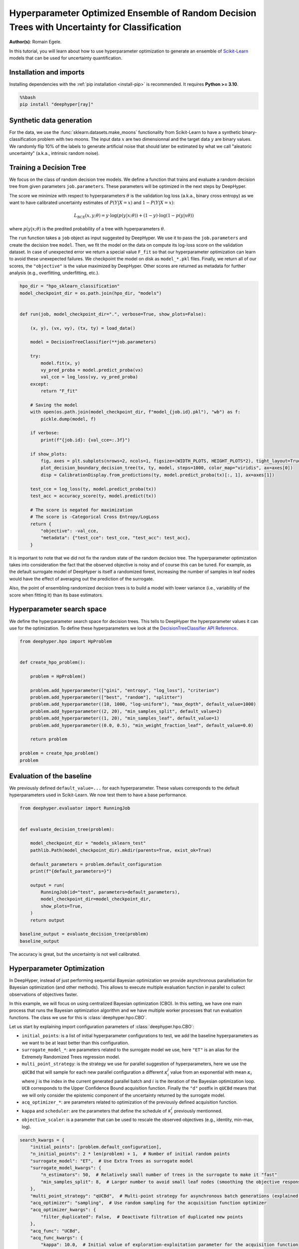 
.. DO NOT EDIT.
.. THIS FILE WAS AUTOMATICALLY GENERATED BY SPHINX-GALLERY.
.. TO MAKE CHANGES, EDIT THE SOURCE PYTHON FILE:
.. "examples/examples_uq/plot_hpo_tree_ensemble_uq_classification_sklearn.py"
.. LINE NUMBERS ARE GIVEN BELOW.

.. only:: html

    .. note::
        :class: sphx-glr-download-link-note

        :ref:`Go to the end <sphx_glr_download_examples_examples_uq_plot_hpo_tree_ensemble_uq_classification_sklearn.py>`
        to download the full example code.

.. rst-class:: sphx-glr-example-title

.. _sphx_glr_examples_examples_uq_plot_hpo_tree_ensemble_uq_classification_sklearn.py:


Hyperparameter Optimized Ensemble of Random Decision Trees with Uncertainty for Classification
==============================================================================================

**Author(s)**: Romain Egele.

In this tutorial, you will learn about how to use hyperparameter optimization to generate an ensemble of `Scikit-Learn <https://scikit-learn.org/stable/>`_ models that can be used for uncertainty quantification.

.. GENERATED FROM PYTHON SOURCE LINES 11-20

Installation and imports
------------------------

Installing dependencies with the :ref:`pip installation <install-pip>` is recommended. It requires **Python >= 3.10**.

.. code-block:: bash

    %%bash
    pip install "deephyper[ray]"

.. GENERATED FROM PYTHON SOURCE LINES 22-40

.. dropdown:: Code (Import statements)

    .. code-block:: Python


        import pathlib
        import pickle
        import os

        import matplotlib.pyplot as plt
        import numpy as np

        from sklearn.calibration import CalibrationDisplay
        from sklearn.datasets import make_moons
        from sklearn.metrics import log_loss, accuracy_score
        from sklearn.model_selection import train_test_split
        from sklearn.tree import DecisionTreeClassifier

        WIDTH_PLOTS = 8
        HEIGHT_PLOTS = WIDTH_PLOTS / 1.618








.. GENERATED FROM PYTHON SOURCE LINES 41-47

Synthetic data generation
-------------------------

For the data, we use the :func:`sklearn.datasets.make_moons` functionality from Scikit-Learn to have a synthetic binary-classification problem with two moons.
The input data :math:`x` are two dimensionnal and the target data :math:`y` are binary values.
We randomly flip 10% of the labels to generate artificial noise that should later be estimated by what we call "aleatoric uncertainty" (a.k.a., intrinsic random noise).

.. GENERATED FROM PYTHON SOURCE LINES 47-109

.. dropdown:: Code (Loading synthetic data)

    .. code-block:: Python


        def flip_binary_labels(y, ratio, random_state=None):
            """Increase the variance of P(Y|X) by ``ratio``"""
            y_flipped = np.zeros(np.shape(y))
            y_flipped[:] = y[:]
            rs = np.random.RandomState(random_state)
            idx = np.arange(len(y_flipped))
            idx = rs.choice(idx, size=int(ratio * len(y_flipped)), replace=False)
            y_flipped[idx] = 1 - y_flipped[idx]
            return y_flipped


        def load_data(noise=0.1, n=1_000, ratio_flipped=0.1, test_size=0.33, valid_size=0.33, random_state=42):
            rng = np.random.RandomState(random_state)
            max_int = np.iinfo(np.int32).max

            test_size = int(test_size * n)
            valid_size = int(valid_size * n)

            X, y = make_moons(n_samples=n, noise=noise, shuffle=True, random_state=rng.randint(max_int))
            X = X - np.mean(X, axis=0)

            y = flip_binary_labels(y, ratio=ratio_flipped, random_state=rng.randint(max_int))
            y = y.astype(np.int64)

            train_X, test_X, train_y, test_y = train_test_split(
                X, 
                y, 
                test_size=test_size,
                random_state=rng.randint(max_int),
                stratify=y,
            )

            train_X, valid_X, train_y, valid_y = train_test_split(
                train_X,
                train_y, 
                test_size=valid_size, 
                random_state=rng.randint(max_int), 
                stratify=train_y,
            )

            return (train_X, train_y), (valid_X, valid_y), (test_X, test_y)

        (x, y), (vx, vy), (tx, ty) = load_data()

        _ = plt.subplots(figsize=(WIDTH_PLOTS, HEIGHT_PLOTS), tight_layout=True)
        _ = plt.scatter(
            x[:, 0].reshape(-1), x[:, 1].reshape(-1), c=y, label="train", alpha=0.8
        )
        _ = plt.scatter(
            vx[:, 0].reshape(-1),
            vx[:, 1].reshape(-1),
            c=vy,
            marker="s",
            label="valid",
            alpha=0.8,
        )
        _ = plt.ylabel("$x1$", fontsize=12)
        _ = plt.xlabel("$x0$", fontsize=12)
        _ = plt.legend(loc="upper center", ncol=3, fontsize=12)




.. image-sg:: /examples/examples_uq/images/sphx_glr_plot_hpo_tree_ensemble_uq_classification_sklearn_001.png
   :alt: plot hpo tree ensemble uq classification sklearn
   :srcset: /examples/examples_uq/images/sphx_glr_plot_hpo_tree_ensemble_uq_classification_sklearn_001.png
   :class: sphx-glr-single-img





.. GENERATED FROM PYTHON SOURCE LINES 110-124

Training a Decision Tree
------------------------

We focus on the class of random decision tree models. 
We define a function that trains and evaluate a random decision tree from given parameters ``job.parameters``.
These parameters will be optimized in the next steps by DeepHyper.

The score we minimize with respect to hyperparameters :math:`\theta` is the validation log loss (a.k.a., binary cross entropy) as we want to have calibrated uncertainty estimates of :math:`P(Y|X=x)` and :math:`1-P(Y|X=x)`:

.. math::

    L_\text{BCE}(x, y;\theta) = y \cdot \log\left(p(y|x;\theta)\right) + (1 - y) \cdot \log\left(1 - p(y|x\theta)\right)

where :math:`p(y|x;\theta)` is the predited probability of a tree with hyperparameters :math:`\theta`.

.. GENERATED FROM PYTHON SOURCE LINES 124-152

.. dropdown:: Code (Plot decision boundary)

    .. code-block:: Python


        def plot_decision_boundary_decision_tree(dataset, labels, model, steps=1000, color_map="viridis", ax=None):
            color_map = plt.get_cmap(color_map)
            # Define region of interest by data limits
            xmin, xmax = dataset[:, 0].min() - 1, dataset[:, 0].max() + 1
            ymin, ymax = dataset[:, 1].min() - 1, dataset[:, 1].max() + 1
            x_span = np.linspace(xmin, xmax, steps)
            y_span = np.linspace(ymin, ymax, steps)
            xx, yy = np.meshgrid(x_span, y_span)

            # Make predictions across region of interest
            labels_predicted = model.predict_proba(np.c_[xx.ravel(), yy.ravel()])

            # Plot decision boundary in region of interest
            z = labels_predicted[:, 1].reshape(xx.shape)

            ax.contourf(xx, yy, z, cmap=color_map, alpha=0.5)

            # Get predicted labels on training data and plot
            ax.scatter(
                dataset[:, 0],
                dataset[:, 1],
                c=labels,
                # cmap=color_map,
                lw=0,
            )








.. GENERATED FROM PYTHON SOURCE LINES 153-159

The ``run`` function takes a ``job`` object as input suggested by DeepHyper.
We use it to pass the ``job.parameters`` and create the decision tree ``model``. 
Then, we fit the model on the data on compute its log-loss score on the validation dataset.
In case of unexpected error we return a special value ``F_fit`` so that our hyperparameter optimization can learn to avoid these unexepected failures.
We checkpoint the model on disk as ``model_*.pkl`` files.
Finally, we return all of our scores, the ``"objective"`` is the value maximized by DeepHyper. Other scores are returned as metadata for further analysis (e.g., overfitting, underfitting, etc.).

.. GENERATED FROM PYTHON SOURCE LINES 159-198

.. code-block:: Python

    hpo_dir = "hpo_sklearn_classification"
    model_checkpoint_dir = os.path.join(hpo_dir, "models")


    def run(job, model_checkpoint_dir=".", verbose=True, show_plots=False):

        (x, y), (vx, vy), (tx, ty) = load_data()

        model = DecisionTreeClassifier(**job.parameters)

        try:
            model.fit(x, y)
            vy_pred_proba = model.predict_proba(vx)
            val_cce = log_loss(vy, vy_pred_proba)
        except:
            return "F_fit"

        # Saving the model
        with open(os.path.join(model_checkpoint_dir, f"model_{job.id}.pkl"), "wb") as f:
            pickle.dump(model, f)

        if verbose:
            print(f"{job.id}: {val_cce=:.3f}")

        if show_plots:
            fig, axes = plt.subplots(nrows=2, ncols=1, figsize=(WIDTH_PLOTS, HEIGHT_PLOTS*2), tight_layout=True)
            plot_decision_boundary_decision_tree(tx, ty, model, steps=1000, color_map="viridis", ax=axes[0])
            disp = CalibrationDisplay.from_predictions(ty, model.predict_proba(tx)[:, 1], ax=axes[1])

        test_cce = log_loss(ty, model.predict_proba(tx))
        test_acc = accuracy_score(ty, model.predict(tx))

        # The score is negated for maximization
        # The score is -Categorical Cross Entropy/LogLoss
        return {
            "objective": -val_cce,
            "metadata": {"test_cce": test_cce, "test_acc": test_acc},
        }








.. GENERATED FROM PYTHON SOURCE LINES 199-204

It is important to note that we did not fix the random state of the random decision tree.
The hyperparameter optimization takes into consideration the fact that the observed objective is noisy and of course this can be tuned.
For example, as the default surrogate model of DeepHyper is itself a randomized forest, increasing the number of samples in leaf nodes would have the effect of averaging out the prediction of the surrogate.

Also, the point of ensembling randomized decision trees is to build a model with lower variance (i.e., variability of the score when fitting it) than its base estimators.

.. GENERATED FROM PYTHON SOURCE LINES 206-212

Hyperparameter search space
---------------------------

We define the hyperparameter search space for decision trees.
This tells to DeepHyper the hyperparameter values it can use for the optimization.
To define these hyperparameters we look at the `DecisionTreeClassifier API Reference <https://scikit-learn.org/stable/modules/generated/sklearn.tree.DecisionTreeClassifier.html>`_.

.. GENERATED FROM PYTHON SOURCE LINES 212-231

.. code-block:: Python

    from deephyper.hpo import HpProblem


    def create_hpo_problem():

        problem = HpProblem()

        problem.add_hyperparameter(["gini", "entropy", "log_loss"], "criterion")
        problem.add_hyperparameter(["best", "random"], "splitter")
        problem.add_hyperparameter((10, 1000, "log-uniform"), "max_depth", default_value=1000)
        problem.add_hyperparameter((2, 20), "min_samples_split", default_value=2)
        problem.add_hyperparameter((1, 20), "min_samples_leaf", default_value=1)
        problem.add_hyperparameter((0.0, 0.5), "min_weight_fraction_leaf", default_value=0.0)

        return problem

    problem = create_hpo_problem()
    problem





.. rst-class:: sphx-glr-script-out

 .. code-block:: none


    Configuration space object:
      Hyperparameters:
        criterion, Type: Categorical, Choices: {gini, entropy, log_loss}, Default: gini
        max_depth, Type: UniformInteger, Range: [10, 1000], Default: 1000, on log-scale
        min_samples_leaf, Type: UniformInteger, Range: [1, 20], Default: 1
        min_samples_split, Type: UniformInteger, Range: [2, 20], Default: 2
        min_weight_fraction_leaf, Type: UniformFloat, Range: [0.0, 0.5], Default: 0.0
        splitter, Type: Categorical, Choices: {best, random}, Default: best




.. GENERATED FROM PYTHON SOURCE LINES 232-236

Evaluation of the baseline
--------------------------

We previously defined ``default_value=...`` for each hyperparameter. These values corresponds to the default hyperparameters used in Scikit-Learn. We now test them to have a base performance.

.. GENERATED FROM PYTHON SOURCE LINES 236-257

.. code-block:: Python

    from deephyper.evaluator import RunningJob


    def evaluate_decision_tree(problem):

        model_checkpoint_dir = "models_sklearn_test"
        pathlib.Path(model_checkpoint_dir).mkdir(parents=True, exist_ok=True)

        default_parameters = problem.default_configuration
        print(f"{default_parameters=}")
    
        output = run(
            RunningJob(id="test", parameters=default_parameters),
            model_checkpoint_dir=model_checkpoint_dir,
            show_plots=True,
        )
        return output

    baseline_output = evaluate_decision_tree(problem)
    baseline_output




.. image-sg:: /examples/examples_uq/images/sphx_glr_plot_hpo_tree_ensemble_uq_classification_sklearn_002.png
   :alt: plot hpo tree ensemble uq classification sklearn
   :srcset: /examples/examples_uq/images/sphx_glr_plot_hpo_tree_ensemble_uq_classification_sklearn_002.png
   :class: sphx-glr-single-img


.. rst-class:: sphx-glr-script-out

 .. code-block:: none

    default_parameters={'criterion': 'gini', 'max_depth': 1000, 'min_samples_leaf': 1, 'min_samples_split': 2, 'min_weight_fraction_leaf': 0.0, 'splitter': 'best'}
    0.0: val_cce=6.772

    {'objective': -6.771837909470495, 'metadata': {'test_cce': 6.33494514111756, 'test_acc': 0.8242424242424242}}



.. GENERATED FROM PYTHON SOURCE LINES 258-259

The accuracy is great, but the uncertainty is not well calibrated.

.. GENERATED FROM PYTHON SOURCE LINES 261-280

Hyperparameter Optimization
---------------------------

In DeepHyper, instead of just performing sequential Bayesian optimization we provide asynchronous parallelisation for
Bayesian optimization (and other methods). This allows to execute multiple evaluation function in parallel to collect 
observations of objectives faster.

In this example, we will focus on using centralized Bayesian optimization (CBO). In this setting, we have one main process that runs the
Bayesian optimization algorithm and we have multiple worker processes that run evaluation functions. The class we use for this is
:class:`deephyper.hpo.CBO`.

Let us start by explaining import configuration parameters of :class:`deephyper.hpo.CBO`:

- ``initial_points``: is a list of initial hyperparameter configurations to test, we add the baseline hyperparameters as we want to be at least better than this configuration.
- ``surrogate_model_*``: are parameters related to the surrogate model we use, here ``"ET"`` is an alias for the Extremely Randomized Trees regression model.
- ``multi_point_strategy``: is the strategy we use for parallel suggestion of hyperparameters, here we use the ``qUCBd`` that will sample for each new parallel configuration a different :math:`\kappa^j_i` value from an exponential with mean :math:`\kappa_i` where :math:`j` is the index in the current generated parallel batch and :math:`i` is the iteration of the Bayesian optimization loop. ``UCB`` corresponds to the Upper Confidence Bound acquisition function. Finally the ``"d"`` postfix in ``qUCBd`` means that we will only consider the epistemic component of the uncertainty returned by the surrogate model.
- ``acq_optimizer_*``: are parameters related to optimization of the previously defined acquisition function.
- ``kappa`` and ``scheduler``: are the parameters that define the schedule of :math:`\kappa^j_i` previously mentionned.
- ``objective_scaler``: is a parameter that can be used to rescale the observed objectives (e.g., identity, min-max, log).

.. GENERATED FROM PYTHON SOURCE LINES 280-306

.. code-block:: Python

    search_kwargs = {
        "initial_points": [problem.default_configuration],
        "n_initial_points": 2 * len(problem) + 1,  # Number of initial random points
        "surrogate_model": "ET",  # Use Extra Trees as surrogate model
        "surrogate_model_kwargs": {
            "n_estimators": 50,  # Relatively small number of trees in the surrogate to make it "fast"
            "min_samples_split": 8,  # Larger number to avoid small leaf nodes (smoothing the objective response)
        },
        "multi_point_strategy": "qUCBd",  # Multi-point strategy for asynchronous batch generations (explained later)
        "acq_optimizer": "sampling",  # Use random sampling for the acquisition function optimizer
        "acq_optimizer_kwargs": {
            "filter_duplicated": False,  # Deactivate filtration of duplicated new points
        },
        "acq_func": "UCBd",
        "acq_func_kwargs": {
            "kappa": 10.0,  # Initial value of exploration-exploitation parameter for the acquisition function
            "scheduler": {  # Scheduler for the exploration-exploitation parameter "kappa"
                "type": "periodic-exp-decay",  # Periodic exponential decay
                "period": 50,  # Period over which the decay is applied. It is useful to escape local solutions.
                "kappa_final": 0.001,  # Value of kappa at the end of each "period"
            },
        },
        "objective_scaler": "identity",
        "random_state": 42,  # Random seed
    }








.. GENERATED FROM PYTHON SOURCE LINES 307-308

Then we can run the optimization.

.. GENERATED FROM PYTHON SOURCE LINES 308-342

.. code-block:: Python


    from deephyper.hpo import CBO
    from deephyper.evaluator import Evaluator
    from deephyper.evaluator.callback import TqdmCallback


    def run_hpo(problem):

        pathlib.Path(model_checkpoint_dir).mkdir(parents=True, exist_ok=True)

        evaluator = Evaluator.create(
            run,
            method="ray",
            method_kwargs={
                "num_cpus_per_task": 1,
                "run_function_kwargs": {
                    "model_checkpoint_dir": model_checkpoint_dir,
                    "verbose": False,
                },
                "callbacks": [TqdmCallback()]
            },
        )
        search = CBO(
            problem,
            log_dir=hpo_dir,
            **search_kwargs,
        )

        results = search.search(evaluator, max_evals=1_000)

        return results

    results = run_hpo(problem)





.. rst-class:: sphx-glr-script-out

 .. code-block:: none

    2025-08-18 15:31:34,448 INFO worker.py:1852 -- Started a local Ray instance.
      0%|          | 0/1000 [00:00<?, ?it/s]      0%|          | 1/1000 [00:00<00:00, 1485.76it/s, failures=0, objective=-0.652]      0%|          | 2/1000 [00:00<00:11, 90.29it/s, failures=0, objective=-0.524]        0%|          | 3/1000 [00:00<00:08, 111.90it/s, failures=0, objective=-0.482]      0%|          | 4/1000 [00:00<00:10, 96.36it/s, failures=0, objective=-0.482]       0%|          | 5/1000 [00:00<00:08, 111.18it/s, failures=0, objective=-0.482]      1%|          | 6/1000 [00:00<00:07, 125.55it/s, failures=0, objective=-0.482]      1%|          | 7/1000 [00:00<00:08, 114.48it/s, failures=0, objective=-0.482]      1%|          | 8/1000 [00:00<00:07, 126.78it/s, failures=0, objective=-0.482]      1%|          | 9/1000 [00:00<00:07, 138.85it/s, failures=0, objective=-0.482]      1%|          | 10/1000 [00:00<00:06, 150.26it/s, failures=0, objective=-0.482]      1%|          | 11/1000 [00:00<00:07, 134.15it/s, failures=0, objective=-0.418]      1%|          | 12/1000 [00:00<00:06, 142.97it/s, failures=0, objective=-0.418]      1%|▏         | 13/1000 [00:00<00:06, 151.61it/s, failures=0, objective=-0.418]      1%|▏         | 14/1000 [00:00<00:13, 71.83it/s, failures=0, objective=-0.418]       1%|▏         | 14/1000 [00:00<00:13, 71.83it/s, failures=0, objective=-0.418]      2%|▏         | 15/1000 [00:00<00:13, 71.83it/s, failures=0, objective=-0.418]      2%|▏         | 16/1000 [00:00<00:13, 71.83it/s, failures=0, objective=-0.418]      2%|▏         | 17/1000 [00:00<00:13, 71.83it/s, failures=0, objective=-0.418]      2%|▏         | 18/1000 [00:00<00:13, 71.83it/s, failures=0, objective=-0.418]      2%|▏         | 19/1000 [00:00<00:13, 71.83it/s, failures=0, objective=-0.418]      2%|▏         | 20/1000 [00:00<00:13, 71.83it/s, failures=0, objective=-0.416]      2%|▏         | 21/1000 [00:00<00:13, 71.83it/s, failures=0, objective=-0.416]      2%|▏         | 22/1000 [00:00<00:14, 68.07it/s, failures=0, objective=-0.416]      2%|▏         | 22/1000 [00:00<00:14, 68.07it/s, failures=0, objective=-0.416]      2%|▏         | 23/1000 [00:00<00:14, 68.07it/s, failures=0, objective=-0.416]      2%|▏         | 24/1000 [00:00<00:14, 68.07it/s, failures=0, objective=-0.416]      2%|▎         | 25/1000 [00:00<00:14, 68.07it/s, failures=0, objective=-0.416]      3%|▎         | 26/1000 [00:00<00:14, 68.07it/s, failures=0, objective=-0.416]      3%|▎         | 27/1000 [00:00<00:14, 68.07it/s, failures=0, objective=-0.416]      3%|▎         | 28/1000 [00:00<00:14, 68.07it/s, failures=0, objective=-0.416]      3%|▎         | 29/1000 [00:00<00:14, 68.07it/s, failures=0, objective=-0.416]      3%|▎         | 30/1000 [00:00<00:14, 66.13it/s, failures=0, objective=-0.416]      3%|▎         | 30/1000 [00:00<00:14, 66.13it/s, failures=0, objective=-0.416]      3%|▎         | 31/1000 [00:00<00:14, 66.13it/s, failures=0, objective=-0.416]      3%|▎         | 32/1000 [00:00<00:14, 66.13it/s, failures=0, objective=-0.416]      3%|▎         | 33/1000 [00:00<00:14, 66.13it/s, failures=0, objective=-0.416]      3%|▎         | 34/1000 [00:00<00:14, 66.13it/s, failures=0, objective=-0.416]      4%|▎         | 35/1000 [00:00<00:14, 66.13it/s, failures=0, objective=-0.416]      4%|▎         | 36/1000 [00:00<00:14, 66.13it/s, failures=0, objective=-0.405]      4%|▎         | 37/1000 [00:00<00:14, 66.13it/s, failures=0, objective=-0.405]      4%|▍         | 38/1000 [00:00<00:14, 65.79it/s, failures=0, objective=-0.405]      4%|▍         | 38/1000 [00:00<00:14, 65.79it/s, failures=0, objective=-0.405]      4%|▍         | 39/1000 [00:00<00:14, 65.79it/s, failures=0, objective=-0.405]      4%|▍         | 40/1000 [00:00<00:14, 65.79it/s, failures=0, objective=-0.405]      4%|▍         | 41/1000 [00:00<00:14, 65.79it/s, failures=0, objective=-0.405]      4%|▍         | 42/1000 [00:00<00:14, 65.79it/s, failures=0, objective=-0.405]      4%|▍         | 43/1000 [00:00<00:14, 65.79it/s, failures=0, objective=-0.405]      4%|▍         | 44/1000 [00:00<00:14, 65.79it/s, failures=0, objective=-0.405]      4%|▍         | 45/1000 [00:00<00:14, 65.79it/s, failures=0, objective=-0.405]      5%|▍         | 46/1000 [00:00<00:15, 61.93it/s, failures=0, objective=-0.405]      5%|▍         | 46/1000 [00:00<00:15, 61.93it/s, failures=0, objective=-0.405]      5%|▍         | 47/1000 [00:00<00:15, 61.93it/s, failures=0, objective=-0.405]      5%|▍         | 48/1000 [00:00<00:15, 61.93it/s, failures=0, objective=-0.405]      5%|▍         | 49/1000 [00:00<00:15, 61.93it/s, failures=0, objective=-0.405]      5%|▌         | 50/1000 [00:00<00:15, 61.93it/s, failures=0, objective=-0.405]      5%|▌         | 51/1000 [00:00<00:15, 61.93it/s, failures=0, objective=-0.405]      5%|▌         | 52/1000 [00:00<00:15, 61.93it/s, failures=0, objective=-0.405]      5%|▌         | 53/1000 [00:00<00:15, 61.93it/s, failures=0, objective=-0.405]      5%|▌         | 54/1000 [00:00<00:14, 63.11it/s, failures=0, objective=-0.405]      5%|▌         | 54/1000 [00:00<00:14, 63.11it/s, failures=0, objective=-0.405]      6%|▌         | 55/1000 [00:00<00:14, 63.11it/s, failures=0, objective=-0.405]      6%|▌         | 56/1000 [00:00<00:14, 63.11it/s, failures=0, objective=-0.405]      6%|▌         | 57/1000 [00:00<00:14, 63.11it/s, failures=0, objective=-0.405]      6%|▌         | 58/1000 [00:00<00:14, 63.11it/s, failures=0, objective=-0.405]      6%|▌         | 59/1000 [00:00<00:14, 63.11it/s, failures=0, objective=-0.405]      6%|▌         | 60/1000 [00:00<00:14, 63.11it/s, failures=0, objective=-0.405]      6%|▌         | 61/1000 [00:00<00:14, 63.11it/s, failures=0, objective=-0.405]      6%|▌         | 62/1000 [00:00<00:14, 63.60it/s, failures=0, objective=-0.405]      6%|▌         | 62/1000 [00:00<00:14, 63.60it/s, failures=0, objective=-0.405]      6%|▋         | 63/1000 [00:00<00:14, 63.60it/s, failures=0, objective=-0.405]      6%|▋         | 64/1000 [00:00<00:14, 63.60it/s, failures=0, objective=-0.405]      6%|▋         | 65/1000 [00:00<00:14, 63.60it/s, failures=0, objective=-0.405]      7%|▋         | 66/1000 [00:01<00:14, 63.60it/s, failures=0, objective=-0.405]      7%|▋         | 67/1000 [00:01<00:14, 63.60it/s, failures=0, objective=-0.405]      7%|▋         | 68/1000 [00:01<00:14, 63.60it/s, failures=0, objective=-0.405]      7%|▋         | 69/1000 [00:01<00:14, 63.60it/s, failures=0, objective=-0.405]      7%|▋         | 70/1000 [00:01<00:14, 62.06it/s, failures=0, objective=-0.405]      7%|▋         | 70/1000 [00:01<00:14, 62.06it/s, failures=0, objective=-0.405]      7%|▋         | 71/1000 [00:01<00:14, 62.06it/s, failures=0, objective=-0.405]      7%|▋         | 72/1000 [00:01<00:14, 62.06it/s, failures=0, objective=-0.405]      7%|▋         | 73/1000 [00:01<00:14, 62.06it/s, failures=0, objective=-0.405]      7%|▋         | 74/1000 [00:01<00:14, 62.06it/s, failures=0, objective=-0.405]      8%|▊         | 75/1000 [00:01<00:14, 62.06it/s, failures=0, objective=-0.405]      8%|▊         | 76/1000 [00:01<00:14, 62.06it/s, failures=0, objective=-0.405]      8%|▊         | 77/1000 [00:01<00:14, 62.06it/s, failures=0, objective=-0.405]      8%|▊         | 78/1000 [00:01<00:16, 56.00it/s, failures=0, objective=-0.405]      8%|▊         | 78/1000 [00:01<00:16, 56.00it/s, failures=0, objective=-0.405]      8%|▊         | 79/1000 [00:01<00:16, 56.00it/s, failures=0, objective=-0.405]      8%|▊         | 80/1000 [00:01<00:16, 56.00it/s, failures=0, objective=-0.405]      8%|▊         | 81/1000 [00:01<00:16, 56.00it/s, failures=0, objective=-0.405]      8%|▊         | 82/1000 [00:01<00:16, 56.00it/s, failures=0, objective=-0.405]      8%|▊         | 83/1000 [00:01<00:16, 56.00it/s, failures=0, objective=-0.389]      8%|▊         | 84/1000 [00:01<00:16, 56.00it/s, failures=0, objective=-0.389]      8%|▊         | 85/1000 [00:01<00:16, 56.00it/s, failures=0, objective=-0.389]      9%|▊         | 86/1000 [00:01<00:17, 51.89it/s, failures=0, objective=-0.389]      9%|▊         | 86/1000 [00:01<00:17, 51.89it/s, failures=0, objective=-0.389]      9%|▊         | 87/1000 [00:01<00:17, 51.89it/s, failures=0, objective=-0.389]      9%|▉         | 88/1000 [00:01<00:17, 51.89it/s, failures=0, objective=-0.389]      9%|▉         | 89/1000 [00:01<00:17, 51.89it/s, failures=0, objective=-0.389]      9%|▉         | 90/1000 [00:01<00:17, 51.89it/s, failures=0, objective=-0.389]      9%|▉         | 91/1000 [00:01<00:17, 51.89it/s, failures=0, objective=-0.389]      9%|▉         | 92/1000 [00:01<00:17, 51.89it/s, failures=0, objective=-0.389]      9%|▉         | 93/1000 [00:01<00:17, 51.89it/s, failures=0, objective=-0.389]      9%|▉         | 94/1000 [00:01<00:18, 48.50it/s, failures=0, objective=-0.389]      9%|▉         | 94/1000 [00:01<00:18, 48.50it/s, failures=0, objective=-0.389]     10%|▉         | 95/1000 [00:01<00:18, 48.50it/s, failures=0, objective=-0.389]     10%|▉         | 96/1000 [00:01<00:18, 48.50it/s, failures=0, objective=-0.389]     10%|▉         | 97/1000 [00:01<00:18, 48.50it/s, failures=0, objective=-0.389]     10%|▉         | 98/1000 [00:01<00:18, 48.50it/s, failures=0, objective=-0.389]     10%|▉         | 99/1000 [00:01<00:18, 48.76it/s, failures=0, objective=-0.389]     10%|▉         | 99/1000 [00:01<00:18, 48.76it/s, failures=0, objective=-0.389]     10%|█         | 100/1000 [00:01<00:18, 48.76it/s, failures=0, objective=-0.389]     10%|█         | 101/1000 [00:01<00:18, 48.76it/s, failures=0, objective=-0.345]     10%|█         | 102/1000 [00:01<00:18, 48.76it/s, failures=0, objective=-0.345]     10%|█         | 103/1000 [00:01<00:18, 48.76it/s, failures=0, objective=-0.345]     10%|█         | 104/1000 [00:01<00:18, 49.02it/s, failures=0, objective=-0.345]     10%|█         | 104/1000 [00:01<00:18, 49.02it/s, failures=0, objective=-0.345]     10%|█         | 105/1000 [00:01<00:18, 49.02it/s, failures=0, objective=-0.345]     11%|█         | 106/1000 [00:01<00:18, 49.02it/s, failures=0, objective=-0.345]     11%|█         | 107/1000 [00:01<00:18, 49.02it/s, failures=0, objective=-0.345]     11%|█         | 108/1000 [00:01<00:18, 49.02it/s, failures=0, objective=-0.345]     11%|█         | 109/1000 [00:01<00:18, 48.82it/s, failures=0, objective=-0.345]     11%|█         | 109/1000 [00:01<00:18, 48.82it/s, failures=0, objective=-0.345]     11%|█         | 110/1000 [00:02<00:18, 48.82it/s, failures=0, objective=-0.345]     11%|█         | 111/1000 [00:02<00:18, 48.82it/s, failures=0, objective=-0.345]     11%|█         | 112/1000 [00:02<00:18, 48.82it/s, failures=0, objective=-0.345]     11%|█▏        | 113/1000 [00:02<00:18, 48.82it/s, failures=0, objective=-0.345]     11%|█▏        | 114/1000 [00:02<00:22, 39.58it/s, failures=0, objective=-0.345]     11%|█▏        | 114/1000 [00:02<00:22, 39.58it/s, failures=0, objective=-0.345]     12%|█▏        | 115/1000 [00:02<00:22, 39.58it/s, failures=0, objective=-0.345]     12%|█▏        | 116/1000 [00:02<00:22, 39.58it/s, failures=0, objective=-0.345]     12%|█▏        | 117/1000 [00:02<00:22, 39.58it/s, failures=0, objective=-0.345]     12%|█▏        | 118/1000 [00:02<00:22, 39.58it/s, failures=0, objective=-0.345]     12%|█▏        | 119/1000 [00:02<00:21, 41.75it/s, failures=0, objective=-0.345]     12%|█▏        | 119/1000 [00:02<00:21, 41.75it/s, failures=0, objective=-0.345]     12%|█▏        | 120/1000 [00:02<00:21, 41.75it/s, failures=0, objective=-0.345]     12%|█▏        | 121/1000 [00:02<00:21, 41.75it/s, failures=0, objective=-0.345]     12%|█▏        | 122/1000 [00:02<00:21, 41.75it/s, failures=0, objective=-0.345]     12%|█▏        | 123/1000 [00:02<00:21, 41.75it/s, failures=0, objective=-0.345]     12%|█▏        | 124/1000 [00:02<00:20, 41.75it/s, failures=0, objective=-0.345]     12%|█▎        | 125/1000 [00:02<00:20, 41.75it/s, failures=0, objective=-0.345]     13%|█▎        | 126/1000 [00:02<00:21, 39.97it/s, failures=0, objective=-0.345]     13%|█▎        | 126/1000 [00:02<00:21, 39.97it/s, failures=0, objective=-0.345]     13%|█▎        | 127/1000 [00:02<00:21, 39.97it/s, failures=0, objective=-0.345]     13%|█▎        | 128/1000 [00:02<00:21, 39.97it/s, failures=0, objective=-0.345]     13%|█▎        | 129/1000 [00:02<00:21, 39.97it/s, failures=0, objective=-0.345]     13%|█▎        | 130/1000 [00:02<00:21, 39.97it/s, failures=0, objective=-0.345]     13%|█▎        | 131/1000 [00:02<00:21, 39.97it/s, failures=0, objective=-0.345]     13%|█▎        | 132/1000 [00:02<00:19, 44.35it/s, failures=0, objective=-0.345]     13%|█▎        | 132/1000 [00:02<00:19, 44.35it/s, failures=0, objective=-0.345]     13%|█▎        | 133/1000 [00:02<00:19, 44.35it/s, failures=0, objective=-0.345]     13%|█▎        | 134/1000 [00:02<00:19, 44.35it/s, failures=0, objective=-0.345]     14%|█▎        | 135/1000 [00:02<00:19, 44.35it/s, failures=0, objective=-0.345]     14%|█▎        | 136/1000 [00:02<00:19, 44.35it/s, failures=0, objective=-0.345]     14%|█▎        | 137/1000 [00:02<00:18, 45.49it/s, failures=0, objective=-0.345]     14%|█▎        | 137/1000 [00:02<00:18, 45.49it/s, failures=0, objective=-0.345]     14%|█▍        | 138/1000 [00:02<00:18, 45.49it/s, failures=0, objective=-0.345]     14%|█▍        | 139/1000 [00:02<00:18, 45.49it/s, failures=0, objective=-0.345]     14%|█▍        | 140/1000 [00:02<00:18, 45.49it/s, failures=0, objective=-0.345]     14%|█▍        | 141/1000 [00:02<00:18, 45.49it/s, failures=0, objective=-0.345]     14%|█▍        | 142/1000 [00:02<00:23, 37.18it/s, failures=0, objective=-0.345]     14%|█▍        | 142/1000 [00:02<00:23, 37.18it/s, failures=0, objective=-0.345]     14%|█▍        | 143/1000 [00:02<00:23, 37.18it/s, failures=0, objective=-0.345]     14%|█▍        | 144/1000 [00:02<00:23, 37.18it/s, failures=0, objective=-0.345]     14%|█▍        | 145/1000 [00:02<00:22, 37.18it/s, failures=0, objective=-0.345]     15%|█▍        | 146/1000 [00:02<00:22, 37.18it/s, failures=0, objective=-0.345]     15%|█▍        | 147/1000 [00:02<00:22, 37.41it/s, failures=0, objective=-0.345]     15%|█▍        | 147/1000 [00:02<00:22, 37.41it/s, failures=0, objective=-0.345]     15%|█▍        | 148/1000 [00:02<00:22, 37.41it/s, failures=0, objective=-0.345]     15%|█▍        | 149/1000 [00:02<00:22, 37.41it/s, failures=0, objective=-0.345]     15%|█▌        | 150/1000 [00:03<00:22, 37.41it/s, failures=0, objective=-0.345]     15%|█▌        | 151/1000 [00:03<00:22, 37.41it/s, failures=0, objective=-0.345]     15%|█▌        | 152/1000 [00:03<00:21, 39.99it/s, failures=0, objective=-0.345]     15%|█▌        | 152/1000 [00:03<00:21, 39.99it/s, failures=0, objective=-0.345]     15%|█▌        | 153/1000 [00:03<00:21, 39.99it/s, failures=0, objective=-0.345]     15%|█▌        | 154/1000 [00:03<00:21, 39.99it/s, failures=0, objective=-0.345]     16%|█▌        | 155/1000 [00:03<00:21, 39.99it/s, failures=0, objective=-0.345]     16%|█▌        | 156/1000 [00:03<00:21, 39.99it/s, failures=0, objective=-0.345]     16%|█▌        | 157/1000 [00:03<00:21, 39.99it/s, failures=0, objective=-0.345]     16%|█▌        | 158/1000 [00:03<00:22, 36.81it/s, failures=0, objective=-0.345]     16%|█▌        | 158/1000 [00:03<00:22, 36.81it/s, failures=0, objective=-0.345]     16%|█▌        | 159/1000 [00:03<00:22, 36.81it/s, failures=0, objective=-0.345]     16%|█▌        | 160/1000 [00:03<00:22, 36.81it/s, failures=0, objective=-0.345]     16%|█▌        | 161/1000 [00:03<00:22, 36.81it/s, failures=0, objective=-0.345]     16%|█▌        | 162/1000 [00:03<00:22, 36.81it/s, failures=0, objective=-0.345]     16%|█▋        | 163/1000 [00:03<00:22, 36.81it/s, failures=0, objective=-0.345]     16%|█▋        | 164/1000 [00:03<00:22, 36.81it/s, failures=0, objective=-0.345]     16%|█▋        | 165/1000 [00:03<00:18, 44.14it/s, failures=0, objective=-0.345]     16%|█▋        | 165/1000 [00:03<00:18, 44.14it/s, failures=0, objective=-0.345]     17%|█▋        | 166/1000 [00:03<00:18, 44.14it/s, failures=0, objective=-0.345]     17%|█▋        | 167/1000 [00:03<00:18, 44.14it/s, failures=0, objective=-0.345]     17%|█▋        | 168/1000 [00:03<00:18, 44.14it/s, failures=0, objective=-0.345]     17%|█▋        | 169/1000 [00:03<00:18, 44.14it/s, failures=0, objective=-0.345]     17%|█▋        | 170/1000 [00:03<00:22, 36.98it/s, failures=0, objective=-0.345]     17%|█▋        | 170/1000 [00:03<00:22, 36.98it/s, failures=0, objective=-0.345]     17%|█▋        | 171/1000 [00:03<00:22, 36.98it/s, failures=0, objective=-0.345]     17%|█▋        | 172/1000 [00:03<00:22, 36.98it/s, failures=0, objective=-0.345]     17%|█▋        | 173/1000 [00:03<00:22, 36.98it/s, failures=0, objective=-0.345]     17%|█▋        | 174/1000 [00:03<00:22, 36.98it/s, failures=0, objective=-0.345]     18%|█▊        | 175/1000 [00:03<00:21, 38.60it/s, failures=0, objective=-0.345]     18%|█▊        | 175/1000 [00:03<00:21, 38.60it/s, failures=0, objective=-0.345]     18%|█▊        | 176/1000 [00:03<00:21, 38.60it/s, failures=0, objective=-0.345]     18%|█▊        | 177/1000 [00:03<00:21, 38.60it/s, failures=0, objective=-0.345]     18%|█▊        | 178/1000 [00:03<00:21, 38.60it/s, failures=0, objective=-0.345]     18%|█▊        | 179/1000 [00:03<00:21, 38.60it/s, failures=0, objective=-0.345]     18%|█▊        | 180/1000 [00:03<00:19, 41.10it/s, failures=0, objective=-0.345]     18%|█▊        | 180/1000 [00:03<00:19, 41.10it/s, failures=0, objective=-0.345]     18%|█▊        | 181/1000 [00:03<00:19, 41.10it/s, failures=0, objective=-0.345]     18%|█▊        | 182/1000 [00:03<00:19, 41.10it/s, failures=0, objective=-0.345]     18%|█▊        | 183/1000 [00:03<00:19, 41.10it/s, failures=0, objective=-0.345]     18%|█▊        | 184/1000 [00:03<00:19, 41.10it/s, failures=0, objective=-0.345]     18%|█▊        | 185/1000 [00:03<00:19, 42.65it/s, failures=0, objective=-0.345]     18%|█▊        | 185/1000 [00:03<00:19, 42.65it/s, failures=0, objective=-0.345]     19%|█▊        | 186/1000 [00:03<00:19, 42.65it/s, failures=0, objective=-0.345]     19%|█▊        | 187/1000 [00:03<00:19, 42.65it/s, failures=0, objective=-0.345]     19%|█▉        | 188/1000 [00:03<00:19, 42.65it/s, failures=0, objective=-0.345]     19%|█▉        | 189/1000 [00:03<00:19, 42.65it/s, failures=0, objective=-0.345]     19%|█▉        | 190/1000 [00:04<00:22, 35.92it/s, failures=0, objective=-0.345]     19%|█▉        | 190/1000 [00:04<00:22, 35.92it/s, failures=0, objective=-0.345]     19%|█▉        | 191/1000 [00:04<00:22, 35.92it/s, failures=0, objective=-0.345]     19%|█▉        | 192/1000 [00:04<00:22, 35.92it/s, failures=0, objective=-0.345]     19%|█▉        | 193/1000 [00:04<00:22, 35.92it/s, failures=0, objective=-0.345]     19%|█▉        | 194/1000 [00:04<00:22, 35.92it/s, failures=0, objective=-0.345]     20%|█▉        | 195/1000 [00:04<00:20, 39.03it/s, failures=0, objective=-0.345]     20%|█▉        | 195/1000 [00:04<00:20, 39.03it/s, failures=0, objective=-0.345]     20%|█▉        | 196/1000 [00:04<00:20, 39.03it/s, failures=0, objective=-0.345]     20%|█▉        | 197/1000 [00:04<00:20, 39.03it/s, failures=0, objective=-0.345]     20%|█▉        | 198/1000 [00:04<00:20, 39.03it/s, failures=0, objective=-0.345]     20%|█▉        | 199/1000 [00:04<00:20, 39.03it/s, failures=0, objective=-0.345]     20%|██        | 200/1000 [00:04<00:19, 41.63it/s, failures=0, objective=-0.345]     20%|██        | 200/1000 [00:04<00:19, 41.63it/s, failures=0, objective=-0.345]     20%|██        | 201/1000 [00:04<00:19, 41.63it/s, failures=0, objective=-0.345]     20%|██        | 202/1000 [00:04<00:19, 41.63it/s, failures=0, objective=-0.345]     20%|██        | 203/1000 [00:04<00:19, 41.63it/s, failures=0, objective=-0.345]     20%|██        | 204/1000 [00:04<00:19, 41.63it/s, failures=0, objective=-0.345]     20%|██        | 205/1000 [00:04<00:18, 43.57it/s, failures=0, objective=-0.345]     20%|██        | 205/1000 [00:04<00:18, 43.57it/s, failures=0, objective=-0.345]     21%|██        | 206/1000 [00:04<00:18, 43.57it/s, failures=0, objective=-0.345]     21%|██        | 207/1000 [00:04<00:18, 43.57it/s, failures=0, objective=-0.345]     21%|██        | 208/1000 [00:04<00:18, 43.57it/s, failures=0, objective=-0.345]     21%|██        | 209/1000 [00:04<00:18, 43.57it/s, failures=0, objective=-0.345]     21%|██        | 210/1000 [00:04<00:22, 35.61it/s, failures=0, objective=-0.345]     21%|██        | 210/1000 [00:04<00:22, 35.61it/s, failures=0, objective=-0.345]     21%|██        | 211/1000 [00:04<00:22, 35.61it/s, failures=0, objective=-0.345]     21%|██        | 212/1000 [00:04<00:22, 35.61it/s, failures=0, objective=-0.345]     21%|██▏       | 213/1000 [00:04<00:22, 35.61it/s, failures=0, objective=-0.345]     21%|██▏       | 214/1000 [00:04<00:21, 36.24it/s, failures=0, objective=-0.345]     21%|██▏       | 214/1000 [00:04<00:21, 36.24it/s, failures=0, objective=-0.345]     22%|██▏       | 215/1000 [00:04<00:21, 36.24it/s, failures=0, objective=-0.345]     22%|██▏       | 216/1000 [00:04<00:21, 36.24it/s, failures=0, objective=-0.345]     22%|██▏       | 217/1000 [00:04<00:21, 36.24it/s, failures=0, objective=-0.345]     22%|██▏       | 218/1000 [00:04<00:22, 34.14it/s, failures=0, objective=-0.345]     22%|██▏       | 218/1000 [00:04<00:22, 34.14it/s, failures=0, objective=-0.345]     22%|██▏       | 219/1000 [00:04<00:22, 34.14it/s, failures=0, objective=-0.345]     22%|██▏       | 220/1000 [00:04<00:22, 34.14it/s, failures=0, objective=-0.345]     22%|██▏       | 221/1000 [00:04<00:22, 34.14it/s, failures=0, objective=-0.345]     22%|██▏       | 222/1000 [00:04<00:22, 35.07it/s, failures=0, objective=-0.345]     22%|██▏       | 222/1000 [00:04<00:22, 35.07it/s, failures=0, objective=-0.345]     22%|██▏       | 223/1000 [00:04<00:22, 35.07it/s, failures=0, objective=-0.345]     22%|██▏       | 224/1000 [00:04<00:22, 35.07it/s, failures=0, objective=-0.345]     22%|██▎       | 225/1000 [00:04<00:22, 35.07it/s, failures=0, objective=-0.345]     23%|██▎       | 226/1000 [00:05<00:21, 35.84it/s, failures=0, objective=-0.345]     23%|██▎       | 226/1000 [00:05<00:21, 35.84it/s, failures=0, objective=-0.345]     23%|██▎       | 227/1000 [00:05<00:21, 35.84it/s, failures=0, objective=-0.345]     23%|██▎       | 228/1000 [00:05<00:21, 35.84it/s, failures=0, objective=-0.345]     23%|██▎       | 229/1000 [00:05<00:21, 35.84it/s, failures=0, objective=-0.345]     23%|██▎       | 230/1000 [00:05<00:21, 36.37it/s, failures=0, objective=-0.345]     23%|██▎       | 230/1000 [00:05<00:21, 36.37it/s, failures=0, objective=-0.345]     23%|██▎       | 231/1000 [00:05<00:21, 36.37it/s, failures=0, objective=-0.345]     23%|██▎       | 232/1000 [00:05<00:21, 36.37it/s, failures=0, objective=-0.345]     23%|██▎       | 233/1000 [00:05<00:21, 36.37it/s, failures=0, objective=-0.345]     23%|██▎       | 234/1000 [00:05<00:20, 36.85it/s, failures=0, objective=-0.345]     23%|██▎       | 234/1000 [00:05<00:20, 36.85it/s, failures=0, objective=-0.345]     24%|██▎       | 235/1000 [00:05<00:20, 36.85it/s, failures=0, objective=-0.345]     24%|██▎       | 236/1000 [00:05<00:20, 36.85it/s, failures=0, objective=-0.345]     24%|██▎       | 237/1000 [00:05<00:20, 36.85it/s, failures=0, objective=-0.345]     24%|██▍       | 238/1000 [00:05<00:20, 37.06it/s, failures=0, objective=-0.345]     24%|██▍       | 238/1000 [00:05<00:20, 37.06it/s, failures=0, objective=-0.345]     24%|██▍       | 239/1000 [00:05<00:20, 37.06it/s, failures=0, objective=-0.345]     24%|██▍       | 240/1000 [00:05<00:20, 37.06it/s, failures=0, objective=-0.345]     24%|██▍       | 241/1000 [00:05<00:20, 37.06it/s, failures=0, objective=-0.345]     24%|██▍       | 242/1000 [00:05<00:20, 37.28it/s, failures=0, objective=-0.345]     24%|██▍       | 242/1000 [00:05<00:20, 37.28it/s, failures=0, objective=-0.345]     24%|██▍       | 243/1000 [00:05<00:20, 37.28it/s, failures=0, objective=-0.345]     24%|██▍       | 244/1000 [00:05<00:20, 37.28it/s, failures=0, objective=-0.345]     24%|██▍       | 245/1000 [00:05<00:20, 37.28it/s, failures=0, objective=-0.345]     25%|██▍       | 246/1000 [00:05<00:20, 37.35it/s, failures=0, objective=-0.345]     25%|██▍       | 246/1000 [00:05<00:20, 37.35it/s, failures=0, objective=-0.345]     25%|██▍       | 247/1000 [00:05<00:20, 37.35it/s, failures=0, objective=-0.345]     25%|██▍       | 248/1000 [00:05<00:20, 37.35it/s, failures=0, objective=-0.345]     25%|██▍       | 249/1000 [00:05<00:20, 37.35it/s, failures=0, objective=-0.345]     25%|██▌       | 250/1000 [00:05<00:20, 37.45it/s, failures=0, objective=-0.345]     25%|██▌       | 250/1000 [00:05<00:20, 37.45it/s, failures=0, objective=-0.345]     25%|██▌       | 251/1000 [00:05<00:19, 37.45it/s, failures=0, objective=-0.345]     25%|██▌       | 252/1000 [00:05<00:19, 37.45it/s, failures=0, objective=-0.345]     25%|██▌       | 253/1000 [00:05<00:19, 37.45it/s, failures=0, objective=-0.345]     25%|██▌       | 254/1000 [00:05<00:20, 36.97it/s, failures=0, objective=-0.345]     25%|██▌       | 254/1000 [00:05<00:20, 36.97it/s, failures=0, objective=-0.345]     26%|██▌       | 255/1000 [00:05<00:20, 36.97it/s, failures=0, objective=-0.345]     26%|██▌       | 256/1000 [00:05<00:20, 36.97it/s, failures=0, objective=-0.345]     26%|██▌       | 257/1000 [00:05<00:20, 36.97it/s, failures=0, objective=-0.345]     26%|██▌       | 258/1000 [00:05<00:20, 36.64it/s, failures=0, objective=-0.345]     26%|██▌       | 258/1000 [00:05<00:20, 36.64it/s, failures=0, objective=-0.345]     26%|██▌       | 259/1000 [00:05<00:20, 36.64it/s, failures=0, objective=-0.345]     26%|██▌       | 260/1000 [00:05<00:20, 36.64it/s, failures=0, objective=-0.345]     26%|██▌       | 261/1000 [00:05<00:20, 36.64it/s, failures=0, objective=-0.345]     26%|██▌       | 262/1000 [00:05<00:20, 36.58it/s, failures=0, objective=-0.345]     26%|██▌       | 262/1000 [00:05<00:20, 36.58it/s, failures=0, objective=-0.345]     26%|██▋       | 263/1000 [00:05<00:20, 36.58it/s, failures=0, objective=-0.345]     26%|██▋       | 264/1000 [00:05<00:20, 36.58it/s, failures=0, objective=-0.345]     26%|██▋       | 265/1000 [00:05<00:20, 36.58it/s, failures=0, objective=-0.345]     27%|██▋       | 266/1000 [00:06<00:20, 36.41it/s, failures=0, objective=-0.345]     27%|██▋       | 266/1000 [00:06<00:20, 36.41it/s, failures=0, objective=-0.345]     27%|██▋       | 267/1000 [00:06<00:20, 36.41it/s, failures=0, objective=-0.345]     27%|██▋       | 268/1000 [00:06<00:20, 36.41it/s, failures=0, objective=-0.345]     27%|██▋       | 269/1000 [00:06<00:20, 36.41it/s, failures=0, objective=-0.345]     27%|██▋       | 270/1000 [00:06<00:20, 36.13it/s, failures=0, objective=-0.345]     27%|██▋       | 270/1000 [00:06<00:20, 36.13it/s, failures=0, objective=-0.345]     27%|██▋       | 271/1000 [00:06<00:20, 36.13it/s, failures=0, objective=-0.345]     27%|██▋       | 272/1000 [00:06<00:20, 36.13it/s, failures=0, objective=-0.345]     27%|██▋       | 273/1000 [00:06<00:20, 36.13it/s, failures=0, objective=-0.345]     27%|██▋       | 274/1000 [00:06<00:20, 35.93it/s, failures=0, objective=-0.345]     27%|██▋       | 274/1000 [00:06<00:20, 35.93it/s, failures=0, objective=-0.345]     28%|██▊       | 275/1000 [00:06<00:20, 35.93it/s, failures=0, objective=-0.345]     28%|██▊       | 276/1000 [00:06<00:20, 35.93it/s, failures=0, objective=-0.345]     28%|██▊       | 277/1000 [00:06<00:20, 35.93it/s, failures=0, objective=-0.345]     28%|██▊       | 278/1000 [00:06<00:22, 31.73it/s, failures=0, objective=-0.345]     28%|██▊       | 278/1000 [00:06<00:22, 31.73it/s, failures=0, objective=-0.345]     28%|██▊       | 279/1000 [00:06<00:22, 31.73it/s, failures=0, objective=-0.345]     28%|██▊       | 280/1000 [00:06<00:22, 31.73it/s, failures=0, objective=-0.345]     28%|██▊       | 281/1000 [00:06<00:22, 31.73it/s, failures=0, objective=-0.345]     28%|██▊       | 282/1000 [00:06<00:22, 32.47it/s, failures=0, objective=-0.345]     28%|██▊       | 282/1000 [00:06<00:22, 32.47it/s, failures=0, objective=-0.345]     28%|██▊       | 283/1000 [00:06<00:22, 32.47it/s, failures=0, objective=-0.345]     28%|██▊       | 284/1000 [00:06<00:22, 32.47it/s, failures=0, objective=-0.345]     28%|██▊       | 285/1000 [00:06<00:22, 32.47it/s, failures=0, objective=-0.345]     29%|██▊       | 286/1000 [00:06<00:21, 33.13it/s, failures=0, objective=-0.345]     29%|██▊       | 286/1000 [00:06<00:21, 33.13it/s, failures=0, objective=-0.345]     29%|██▊       | 287/1000 [00:06<00:21, 33.13it/s, failures=0, objective=-0.345]     29%|██▉       | 288/1000 [00:06<00:21, 33.13it/s, failures=0, objective=-0.345]     29%|██▉       | 289/1000 [00:06<00:21, 33.13it/s, failures=0, objective=-0.345]     29%|██▉       | 290/1000 [00:06<00:21, 33.70it/s, failures=0, objective=-0.345]     29%|██▉       | 290/1000 [00:06<00:21, 33.70it/s, failures=0, objective=-0.345]     29%|██▉       | 291/1000 [00:06<00:21, 33.70it/s, failures=0, objective=-0.345]     29%|██▉       | 292/1000 [00:06<00:21, 33.70it/s, failures=0, objective=-0.345]     29%|██▉       | 293/1000 [00:06<00:20, 33.70it/s, failures=0, objective=-0.345]     29%|██▉       | 294/1000 [00:06<00:20, 34.06it/s, failures=0, objective=-0.345]     29%|██▉       | 294/1000 [00:06<00:20, 34.06it/s, failures=0, objective=-0.345]     30%|██▉       | 295/1000 [00:06<00:20, 34.06it/s, failures=0, objective=-0.345]     30%|██▉       | 296/1000 [00:06<00:20, 34.06it/s, failures=0, objective=-0.345]     30%|██▉       | 297/1000 [00:06<00:20, 34.06it/s, failures=0, objective=-0.345]     30%|██▉       | 298/1000 [00:07<00:20, 34.23it/s, failures=0, objective=-0.345]     30%|██▉       | 298/1000 [00:07<00:20, 34.23it/s, failures=0, objective=-0.345]     30%|██▉       | 299/1000 [00:07<00:20, 34.23it/s, failures=0, objective=-0.345]     30%|███       | 300/1000 [00:07<00:20, 34.23it/s, failures=0, objective=-0.345]     30%|███       | 301/1000 [00:07<00:20, 34.23it/s, failures=0, objective=-0.345]     30%|███       | 302/1000 [00:07<00:21, 32.92it/s, failures=0, objective=-0.345]     30%|███       | 302/1000 [00:07<00:21, 32.92it/s, failures=0, objective=-0.345]     30%|███       | 303/1000 [00:07<00:21, 32.92it/s, failures=0, objective=-0.345]     30%|███       | 304/1000 [00:07<00:21, 32.92it/s, failures=0, objective=-0.345]     30%|███       | 305/1000 [00:07<00:21, 32.92it/s, failures=0, objective=-0.345]     31%|███       | 306/1000 [00:07<00:21, 32.56it/s, failures=0, objective=-0.345]     31%|███       | 306/1000 [00:07<00:21, 32.56it/s, failures=0, objective=-0.345]     31%|███       | 307/1000 [00:07<00:21, 32.56it/s, failures=0, objective=-0.345]     31%|███       | 308/1000 [00:07<00:21, 32.56it/s, failures=0, objective=-0.345]     31%|███       | 309/1000 [00:07<00:21, 32.56it/s, failures=0, objective=-0.345]     31%|███       | 310/1000 [00:07<00:20, 33.01it/s, failures=0, objective=-0.345]     31%|███       | 310/1000 [00:07<00:20, 33.01it/s, failures=0, objective=-0.345]     31%|███       | 311/1000 [00:07<00:20, 33.01it/s, failures=0, objective=-0.345]     31%|███       | 312/1000 [00:07<00:20, 33.01it/s, failures=0, objective=-0.345]     31%|███▏      | 313/1000 [00:07<00:20, 33.01it/s, failures=0, objective=-0.345]     31%|███▏      | 314/1000 [00:07<00:20, 32.86it/s, failures=0, objective=-0.345]     31%|███▏      | 314/1000 [00:07<00:20, 32.86it/s, failures=0, objective=-0.345]     32%|███▏      | 315/1000 [00:07<00:20, 32.86it/s, failures=0, objective=-0.345]     32%|███▏      | 316/1000 [00:07<00:20, 32.86it/s, failures=0, objective=-0.345]     32%|███▏      | 317/1000 [00:07<00:20, 32.86it/s, failures=0, objective=-0.345]     32%|███▏      | 318/1000 [00:07<00:20, 33.32it/s, failures=0, objective=-0.345]     32%|███▏      | 318/1000 [00:07<00:20, 33.32it/s, failures=0, objective=-0.345]     32%|███▏      | 319/1000 [00:07<00:20, 33.32it/s, failures=0, objective=-0.345]     32%|███▏      | 320/1000 [00:07<00:20, 33.32it/s, failures=0, objective=-0.345]     32%|███▏      | 321/1000 [00:07<00:20, 33.32it/s, failures=0, objective=-0.345]     32%|███▏      | 322/1000 [00:07<00:20, 33.56it/s, failures=0, objective=-0.345]     32%|███▏      | 322/1000 [00:07<00:20, 33.56it/s, failures=0, objective=-0.345]     32%|███▏      | 323/1000 [00:07<00:20, 33.56it/s, failures=0, objective=-0.345]     32%|███▏      | 324/1000 [00:07<00:20, 33.56it/s, failures=0, objective=-0.345]     32%|███▎      | 325/1000 [00:07<00:20, 33.56it/s, failures=0, objective=-0.345]     33%|███▎      | 326/1000 [00:07<00:19, 33.81it/s, failures=0, objective=-0.345]     33%|███▎      | 326/1000 [00:07<00:19, 33.81it/s, failures=0, objective=-0.345]     33%|███▎      | 327/1000 [00:07<00:19, 33.81it/s, failures=0, objective=-0.345]     33%|███▎      | 328/1000 [00:07<00:19, 33.81it/s, failures=0, objective=-0.345]     33%|███▎      | 329/1000 [00:07<00:19, 33.81it/s, failures=0, objective=-0.345]     33%|███▎      | 330/1000 [00:08<00:19, 34.04it/s, failures=0, objective=-0.345]     33%|███▎      | 330/1000 [00:08<00:19, 34.04it/s, failures=0, objective=-0.345]     33%|███▎      | 331/1000 [00:08<00:19, 34.04it/s, failures=0, objective=-0.345]     33%|███▎      | 332/1000 [00:08<00:19, 34.04it/s, failures=0, objective=-0.345]     33%|███▎      | 333/1000 [00:08<00:19, 34.04it/s, failures=0, objective=-0.345]     33%|███▎      | 334/1000 [00:08<00:19, 34.09it/s, failures=0, objective=-0.345]     33%|███▎      | 334/1000 [00:08<00:19, 34.09it/s, failures=0, objective=-0.345]     34%|███▎      | 335/1000 [00:08<00:19, 34.09it/s, failures=0, objective=-0.345]     34%|███▎      | 336/1000 [00:08<00:19, 34.09it/s, failures=0, objective=-0.345]     34%|███▎      | 337/1000 [00:08<00:19, 34.09it/s, failures=0, objective=-0.345]     34%|███▍      | 338/1000 [00:08<00:19, 34.19it/s, failures=0, objective=-0.345]     34%|███▍      | 338/1000 [00:08<00:19, 34.19it/s, failures=0, objective=-0.345]     34%|███▍      | 339/1000 [00:08<00:19, 34.19it/s, failures=0, objective=-0.345]     34%|███▍      | 340/1000 [00:08<00:19, 34.19it/s, failures=0, objective=-0.345]     34%|███▍      | 341/1000 [00:08<00:19, 34.19it/s, failures=0, objective=-0.345]     34%|███▍      | 342/1000 [00:08<00:19, 34.20it/s, failures=0, objective=-0.345]     34%|███▍      | 342/1000 [00:08<00:19, 34.20it/s, failures=0, objective=-0.345]     34%|███▍      | 343/1000 [00:08<00:19, 34.20it/s, failures=0, objective=-0.345]     34%|███▍      | 344/1000 [00:08<00:19, 34.20it/s, failures=0, objective=-0.345]     34%|███▍      | 345/1000 [00:08<00:19, 34.20it/s, failures=0, objective=-0.345]     35%|███▍      | 346/1000 [00:08<00:19, 34.10it/s, failures=0, objective=-0.345]     35%|███▍      | 346/1000 [00:08<00:19, 34.10it/s, failures=0, objective=-0.345]     35%|███▍      | 347/1000 [00:08<00:19, 34.10it/s, failures=0, objective=-0.345]     35%|███▍      | 348/1000 [00:08<00:19, 34.10it/s, failures=0, objective=-0.345]     35%|███▍      | 349/1000 [00:08<00:19, 34.10it/s, failures=0, objective=-0.345]     35%|███▌      | 350/1000 [00:08<00:19, 34.11it/s, failures=0, objective=-0.345]     35%|███▌      | 350/1000 [00:08<00:19, 34.11it/s, failures=0, objective=-0.345]     35%|███▌      | 351/1000 [00:08<00:19, 34.11it/s, failures=0, objective=-0.345]     35%|███▌      | 352/1000 [00:08<00:18, 34.11it/s, failures=0, objective=-0.345]     35%|███▌      | 353/1000 [00:08<00:18, 34.11it/s, failures=0, objective=-0.345]     35%|███▌      | 354/1000 [00:08<00:18, 34.12it/s, failures=0, objective=-0.345]     35%|███▌      | 354/1000 [00:08<00:18, 34.12it/s, failures=0, objective=-0.345]     36%|███▌      | 355/1000 [00:08<00:18, 34.12it/s, failures=0, objective=-0.345]     36%|███▌      | 356/1000 [00:08<00:18, 34.12it/s, failures=0, objective=-0.345]     36%|███▌      | 357/1000 [00:08<00:18, 34.12it/s, failures=0, objective=-0.345]     36%|███▌      | 358/1000 [00:08<00:18, 34.13it/s, failures=0, objective=-0.345]     36%|███▌      | 358/1000 [00:08<00:18, 34.13it/s, failures=0, objective=-0.345]     36%|███▌      | 359/1000 [00:08<00:18, 34.13it/s, failures=0, objective=-0.345]     36%|███▌      | 360/1000 [00:08<00:18, 34.13it/s, failures=0, objective=-0.345]     36%|███▌      | 361/1000 [00:08<00:18, 34.13it/s, failures=0, objective=-0.345]     36%|███▌      | 362/1000 [00:08<00:18, 33.95it/s, failures=0, objective=-0.345]     36%|███▌      | 362/1000 [00:08<00:18, 33.95it/s, failures=0, objective=-0.345]     36%|███▋      | 363/1000 [00:08<00:18, 33.95it/s, failures=0, objective=-0.345]     36%|███▋      | 364/1000 [00:08<00:18, 33.95it/s, failures=0, objective=-0.345]     36%|███▋      | 365/1000 [00:08<00:18, 33.95it/s, failures=0, objective=-0.345]     37%|███▋      | 366/1000 [00:09<00:18, 33.83it/s, failures=0, objective=-0.345]     37%|███▋      | 366/1000 [00:09<00:18, 33.83it/s, failures=0, objective=-0.345]     37%|███▋      | 367/1000 [00:09<00:18, 33.83it/s, failures=0, objective=-0.345]     37%|███▋      | 368/1000 [00:09<00:18, 33.83it/s, failures=0, objective=-0.345]     37%|███▋      | 369/1000 [00:09<00:18, 33.83it/s, failures=0, objective=-0.345]     37%|███▋      | 370/1000 [00:09<00:18, 33.78it/s, failures=0, objective=-0.345]     37%|███▋      | 370/1000 [00:09<00:18, 33.78it/s, failures=0, objective=-0.345]     37%|███▋      | 371/1000 [00:09<00:18, 33.78it/s, failures=0, objective=-0.345]     37%|███▋      | 372/1000 [00:09<00:18, 33.78it/s, failures=0, objective=-0.345]     37%|███▋      | 373/1000 [00:09<00:18, 33.78it/s, failures=0, objective=-0.345]     37%|███▋      | 374/1000 [00:09<00:18, 33.68it/s, failures=0, objective=-0.345]     37%|███▋      | 374/1000 [00:09<00:18, 33.68it/s, failures=0, objective=-0.345]     38%|███▊      | 375/1000 [00:09<00:18, 33.68it/s, failures=0, objective=-0.345]     38%|███▊      | 376/1000 [00:09<00:18, 33.68it/s, failures=0, objective=-0.345]     38%|███▊      | 377/1000 [00:09<00:18, 33.68it/s, failures=0, objective=-0.345]     38%|███▊      | 378/1000 [00:09<00:18, 33.53it/s, failures=0, objective=-0.345]     38%|███▊      | 378/1000 [00:09<00:18, 33.53it/s, failures=0, objective=-0.345]     38%|███▊      | 379/1000 [00:09<00:18, 33.53it/s, failures=0, objective=-0.345]     38%|███▊      | 380/1000 [00:09<00:18, 33.53it/s, failures=0, objective=-0.345]     38%|███▊      | 381/1000 [00:09<00:18, 33.53it/s, failures=0, objective=-0.345]     38%|███▊      | 382/1000 [00:09<00:18, 33.55it/s, failures=0, objective=-0.345]     38%|███▊      | 382/1000 [00:09<00:18, 33.55it/s, failures=0, objective=-0.345]     38%|███▊      | 383/1000 [00:09<00:18, 33.55it/s, failures=0, objective=-0.345]     38%|███▊      | 384/1000 [00:09<00:18, 33.55it/s, failures=0, objective=-0.345]     38%|███▊      | 385/1000 [00:09<00:18, 33.55it/s, failures=0, objective=-0.345]     39%|███▊      | 386/1000 [00:09<00:18, 33.38it/s, failures=0, objective=-0.345]     39%|███▊      | 386/1000 [00:09<00:18, 33.38it/s, failures=0, objective=-0.345]     39%|███▊      | 387/1000 [00:09<00:18, 33.38it/s, failures=0, objective=-0.345]     39%|███▉      | 388/1000 [00:09<00:18, 33.38it/s, failures=0, objective=-0.345]     39%|███▉      | 389/1000 [00:09<00:18, 33.38it/s, failures=0, objective=-0.345]     39%|███▉      | 390/1000 [00:09<00:18, 33.32it/s, failures=0, objective=-0.345]     39%|███▉      | 390/1000 [00:09<00:18, 33.32it/s, failures=0, objective=-0.345]     39%|███▉      | 391/1000 [00:09<00:18, 33.32it/s, failures=0, objective=-0.345]     39%|███▉      | 392/1000 [00:09<00:18, 33.32it/s, failures=0, objective=-0.345]     39%|███▉      | 393/1000 [00:09<00:18, 33.32it/s, failures=0, objective=-0.345]     39%|███▉      | 394/1000 [00:09<00:18, 33.17it/s, failures=0, objective=-0.345]     39%|███▉      | 394/1000 [00:09<00:18, 33.17it/s, failures=0, objective=-0.345]     40%|███▉      | 395/1000 [00:09<00:18, 33.17it/s, failures=0, objective=-0.345]     40%|███▉      | 396/1000 [00:09<00:18, 33.17it/s, failures=0, objective=-0.345]     40%|███▉      | 397/1000 [00:09<00:18, 33.17it/s, failures=0, objective=-0.345]     40%|███▉      | 398/1000 [00:10<00:18, 33.17it/s, failures=0, objective=-0.345]     40%|███▉      | 398/1000 [00:10<00:18, 33.17it/s, failures=0, objective=-0.345]     40%|███▉      | 399/1000 [00:10<00:18, 33.17it/s, failures=0, objective=-0.345]     40%|████      | 400/1000 [00:10<00:18, 33.17it/s, failures=0, objective=-0.345]     40%|████      | 401/1000 [00:10<00:18, 33.17it/s, failures=0, objective=-0.345]     40%|████      | 402/1000 [00:10<00:18, 33.20it/s, failures=0, objective=-0.345]     40%|████      | 402/1000 [00:10<00:18, 33.20it/s, failures=0, objective=-0.345]     40%|████      | 403/1000 [00:10<00:17, 33.20it/s, failures=0, objective=-0.345]     40%|████      | 404/1000 [00:10<00:17, 33.20it/s, failures=0, objective=-0.345]     40%|████      | 405/1000 [00:10<00:17, 33.20it/s, failures=0, objective=-0.345]     41%|████      | 406/1000 [00:10<00:17, 33.18it/s, failures=0, objective=-0.345]     41%|████      | 406/1000 [00:10<00:17, 33.18it/s, failures=0, objective=-0.345]     41%|████      | 407/1000 [00:10<00:17, 33.18it/s, failures=0, objective=-0.345]     41%|████      | 408/1000 [00:10<00:17, 33.18it/s, failures=0, objective=-0.345]     41%|████      | 409/1000 [00:10<00:17, 33.18it/s, failures=0, objective=-0.345]     41%|████      | 410/1000 [00:10<00:17, 33.04it/s, failures=0, objective=-0.345]     41%|████      | 410/1000 [00:10<00:17, 33.04it/s, failures=0, objective=-0.345]     41%|████      | 411/1000 [00:10<00:17, 33.04it/s, failures=0, objective=-0.345]     41%|████      | 412/1000 [00:10<00:17, 33.04it/s, failures=0, objective=-0.345]     41%|████▏     | 413/1000 [00:10<00:17, 33.04it/s, failures=0, objective=-0.345]     41%|████▏     | 414/1000 [00:10<00:17, 32.81it/s, failures=0, objective=-0.345]     41%|████▏     | 414/1000 [00:10<00:17, 32.81it/s, failures=0, objective=-0.345]     42%|████▏     | 415/1000 [00:10<00:17, 32.81it/s, failures=0, objective=-0.345]     42%|████▏     | 416/1000 [00:10<00:17, 32.81it/s, failures=0, objective=-0.345]     42%|████▏     | 417/1000 [00:10<00:17, 32.81it/s, failures=0, objective=-0.345]     42%|████▏     | 418/1000 [00:10<00:17, 32.82it/s, failures=0, objective=-0.345]     42%|████▏     | 418/1000 [00:10<00:17, 32.82it/s, failures=0, objective=-0.345]     42%|████▏     | 419/1000 [00:10<00:17, 32.82it/s, failures=0, objective=-0.345]     42%|████▏     | 420/1000 [00:10<00:17, 32.82it/s, failures=0, objective=-0.345]     42%|████▏     | 421/1000 [00:10<00:17, 32.82it/s, failures=0, objective=-0.345]     42%|████▏     | 422/1000 [00:10<00:17, 32.86it/s, failures=0, objective=-0.345]     42%|████▏     | 422/1000 [00:10<00:17, 32.86it/s, failures=0, objective=-0.345]     42%|████▏     | 423/1000 [00:10<00:17, 32.86it/s, failures=0, objective=-0.345]     42%|████▏     | 424/1000 [00:10<00:17, 32.86it/s, failures=0, objective=-0.345]     42%|████▎     | 425/1000 [00:10<00:17, 32.86it/s, failures=0, objective=-0.345]     43%|████▎     | 426/1000 [00:10<00:17, 32.87it/s, failures=0, objective=-0.345]     43%|████▎     | 426/1000 [00:10<00:17, 32.87it/s, failures=0, objective=-0.345]     43%|████▎     | 427/1000 [00:10<00:17, 32.87it/s, failures=0, objective=-0.345]     43%|████▎     | 428/1000 [00:10<00:17, 32.87it/s, failures=0, objective=-0.345]     43%|████▎     | 429/1000 [00:10<00:17, 32.87it/s, failures=0, objective=-0.345]     43%|████▎     | 430/1000 [00:11<00:17, 32.86it/s, failures=0, objective=-0.345]     43%|████▎     | 430/1000 [00:11<00:17, 32.86it/s, failures=0, objective=-0.345]     43%|████▎     | 431/1000 [00:11<00:17, 32.86it/s, failures=0, objective=-0.345]     43%|████▎     | 432/1000 [00:11<00:17, 32.86it/s, failures=0, objective=-0.345]     43%|████▎     | 433/1000 [00:11<00:17, 32.86it/s, failures=0, objective=-0.345]     43%|████▎     | 434/1000 [00:11<00:17, 32.81it/s, failures=0, objective=-0.345]     43%|████▎     | 434/1000 [00:11<00:17, 32.81it/s, failures=0, objective=-0.345]     44%|████▎     | 435/1000 [00:11<00:17, 32.81it/s, failures=0, objective=-0.345]     44%|████▎     | 436/1000 [00:11<00:17, 32.81it/s, failures=0, objective=-0.345]     44%|████▎     | 437/1000 [00:11<00:17, 32.81it/s, failures=0, objective=-0.345]     44%|████▍     | 438/1000 [00:11<00:17, 32.79it/s, failures=0, objective=-0.345]     44%|████▍     | 438/1000 [00:11<00:17, 32.79it/s, failures=0, objective=-0.345]     44%|████▍     | 439/1000 [00:11<00:17, 32.79it/s, failures=0, objective=-0.345]     44%|████▍     | 440/1000 [00:11<00:17, 32.79it/s, failures=0, objective=-0.345]     44%|████▍     | 441/1000 [00:11<00:17, 32.79it/s, failures=0, objective=-0.345]     44%|████▍     | 442/1000 [00:11<00:17, 32.68it/s, failures=0, objective=-0.345]     44%|████▍     | 442/1000 [00:11<00:17, 32.68it/s, failures=0, objective=-0.345]     44%|████▍     | 443/1000 [00:11<00:17, 32.68it/s, failures=0, objective=-0.345]     44%|████▍     | 444/1000 [00:11<00:17, 32.68it/s, failures=0, objective=-0.345]     44%|████▍     | 445/1000 [00:11<00:16, 32.68it/s, failures=0, objective=-0.345]     45%|████▍     | 446/1000 [00:11<00:16, 32.61it/s, failures=0, objective=-0.345]     45%|████▍     | 446/1000 [00:11<00:16, 32.61it/s, failures=0, objective=-0.345]     45%|████▍     | 447/1000 [00:11<00:16, 32.61it/s, failures=0, objective=-0.345]     45%|████▍     | 448/1000 [00:11<00:16, 32.61it/s, failures=0, objective=-0.345]     45%|████▍     | 449/1000 [00:11<00:16, 32.61it/s, failures=0, objective=-0.345]     45%|████▌     | 450/1000 [00:11<00:16, 32.58it/s, failures=0, objective=-0.345]     45%|████▌     | 450/1000 [00:11<00:16, 32.58it/s, failures=0, objective=-0.345]     45%|████▌     | 451/1000 [00:11<00:16, 32.58it/s, failures=0, objective=-0.345]     45%|████▌     | 452/1000 [00:11<00:16, 32.58it/s, failures=0, objective=-0.345]     45%|████▌     | 453/1000 [00:11<00:16, 32.58it/s, failures=0, objective=-0.345]     45%|████▌     | 454/1000 [00:11<00:16, 32.54it/s, failures=0, objective=-0.345]     45%|████▌     | 454/1000 [00:11<00:16, 32.54it/s, failures=0, objective=-0.345]     46%|████▌     | 455/1000 [00:11<00:16, 32.54it/s, failures=0, objective=-0.345]     46%|████▌     | 456/1000 [00:11<00:16, 32.54it/s, failures=0, objective=-0.345]     46%|████▌     | 457/1000 [00:11<00:16, 32.54it/s, failures=0, objective=-0.345]     46%|████▌     | 458/1000 [00:11<00:16, 32.49it/s, failures=0, objective=-0.345]     46%|████▌     | 458/1000 [00:11<00:16, 32.49it/s, failures=0, objective=-0.345]     46%|████▌     | 459/1000 [00:11<00:16, 32.49it/s, failures=0, objective=-0.345]     46%|████▌     | 460/1000 [00:11<00:16, 32.49it/s, failures=0, objective=-0.345]     46%|████▌     | 461/1000 [00:11<00:16, 32.49it/s, failures=0, objective=-0.345]     46%|████▌     | 462/1000 [00:12<00:16, 32.25it/s, failures=0, objective=-0.345]     46%|████▌     | 462/1000 [00:12<00:16, 32.25it/s, failures=0, objective=-0.345]     46%|████▋     | 463/1000 [00:12<00:16, 32.25it/s, failures=0, objective=-0.345]     46%|████▋     | 464/1000 [00:12<00:16, 32.25it/s, failures=0, objective=-0.345]     46%|████▋     | 465/1000 [00:12<00:16, 32.25it/s, failures=0, objective=-0.345]     47%|████▋     | 466/1000 [00:12<00:16, 32.06it/s, failures=0, objective=-0.345]     47%|████▋     | 466/1000 [00:12<00:16, 32.06it/s, failures=0, objective=-0.345]     47%|████▋     | 467/1000 [00:12<00:16, 32.06it/s, failures=0, objective=-0.345]     47%|████▋     | 468/1000 [00:12<00:16, 32.06it/s, failures=0, objective=-0.345]     47%|████▋     | 469/1000 [00:12<00:16, 32.06it/s, failures=0, objective=-0.345]     47%|████▋     | 470/1000 [00:12<00:16, 32.17it/s, failures=0, objective=-0.345]     47%|████▋     | 470/1000 [00:12<00:16, 32.17it/s, failures=0, objective=-0.345]     47%|████▋     | 471/1000 [00:12<00:16, 32.17it/s, failures=0, objective=-0.345]     47%|████▋     | 472/1000 [00:12<00:16, 32.17it/s, failures=0, objective=-0.345]     47%|████▋     | 473/1000 [00:12<00:16, 32.17it/s, failures=0, objective=-0.345]     47%|████▋     | 474/1000 [00:12<00:16, 32.22it/s, failures=0, objective=-0.345]     47%|████▋     | 474/1000 [00:12<00:16, 32.22it/s, failures=0, objective=-0.345]     48%|████▊     | 475/1000 [00:12<00:16, 32.22it/s, failures=0, objective=-0.345]     48%|████▊     | 476/1000 [00:12<00:16, 32.22it/s, failures=0, objective=-0.345]     48%|████▊     | 477/1000 [00:12<00:16, 32.22it/s, failures=0, objective=-0.345]     48%|████▊     | 478/1000 [00:12<00:16, 32.15it/s, failures=0, objective=-0.345]     48%|████▊     | 478/1000 [00:12<00:16, 32.15it/s, failures=0, objective=-0.345]     48%|████▊     | 479/1000 [00:12<00:16, 32.15it/s, failures=0, objective=-0.345]     48%|████▊     | 480/1000 [00:12<00:16, 32.15it/s, failures=0, objective=-0.345]     48%|████▊     | 481/1000 [00:12<00:16, 32.15it/s, failures=0, objective=-0.345]     48%|████▊     | 482/1000 [00:12<00:17, 30.08it/s, failures=0, objective=-0.345]     48%|████▊     | 482/1000 [00:12<00:17, 30.08it/s, failures=0, objective=-0.345]     48%|████▊     | 483/1000 [00:12<00:17, 30.08it/s, failures=0, objective=-0.345]     48%|████▊     | 484/1000 [00:12<00:17, 30.08it/s, failures=0, objective=-0.345]     48%|████▊     | 485/1000 [00:12<00:17, 30.08it/s, failures=0, objective=-0.345]     49%|████▊     | 486/1000 [00:12<00:16, 30.46it/s, failures=0, objective=-0.345]     49%|████▊     | 486/1000 [00:12<00:16, 30.46it/s, failures=0, objective=-0.345]     49%|████▊     | 487/1000 [00:12<00:16, 30.46it/s, failures=0, objective=-0.345]     49%|████▉     | 488/1000 [00:12<00:16, 30.46it/s, failures=0, objective=-0.345]     49%|████▉     | 489/1000 [00:12<00:16, 30.46it/s, failures=0, objective=-0.345]     49%|████▉     | 490/1000 [00:12<00:18, 27.84it/s, failures=0, objective=-0.345]     49%|████▉     | 490/1000 [00:12<00:18, 27.84it/s, failures=0, objective=-0.345]     49%|████▉     | 491/1000 [00:12<00:18, 27.84it/s, failures=0, objective=-0.345]     49%|████▉     | 492/1000 [00:12<00:18, 27.84it/s, failures=0, objective=-0.345]     49%|████▉     | 493/1000 [00:12<00:18, 27.84it/s, failures=0, objective=-0.345]     49%|████▉     | 494/1000 [00:13<00:17, 28.76it/s, failures=0, objective=-0.345]     49%|████▉     | 494/1000 [00:13<00:17, 28.76it/s, failures=0, objective=-0.345]     50%|████▉     | 495/1000 [00:13<00:17, 28.76it/s, failures=0, objective=-0.345]     50%|████▉     | 496/1000 [00:13<00:17, 28.76it/s, failures=0, objective=-0.345]     50%|████▉     | 497/1000 [00:13<00:17, 28.76it/s, failures=0, objective=-0.345]     50%|████▉     | 498/1000 [00:13<00:16, 29.70it/s, failures=0, objective=-0.345]     50%|████▉     | 498/1000 [00:13<00:16, 29.70it/s, failures=0, objective=-0.345]     50%|████▉     | 499/1000 [00:13<00:16, 29.70it/s, failures=0, objective=-0.345]     50%|█████     | 500/1000 [00:13<00:16, 29.70it/s, failures=0, objective=-0.345]     50%|█████     | 501/1000 [00:13<00:16, 29.70it/s, failures=0, objective=-0.345]     50%|█████     | 502/1000 [00:13<00:16, 30.41it/s, failures=0, objective=-0.345]     50%|█████     | 502/1000 [00:13<00:16, 30.41it/s, failures=0, objective=-0.345]     50%|█████     | 503/1000 [00:13<00:16, 30.41it/s, failures=0, objective=-0.345]     50%|█████     | 504/1000 [00:13<00:16, 30.41it/s, failures=0, objective=-0.345]     50%|█████     | 505/1000 [00:13<00:16, 30.41it/s, failures=0, objective=-0.345]     51%|█████     | 506/1000 [00:13<00:15, 30.92it/s, failures=0, objective=-0.345]     51%|█████     | 506/1000 [00:13<00:15, 30.92it/s, failures=0, objective=-0.345]     51%|█████     | 507/1000 [00:13<00:15, 30.92it/s, failures=0, objective=-0.345]     51%|█████     | 508/1000 [00:13<00:15, 30.92it/s, failures=0, objective=-0.345]     51%|█████     | 509/1000 [00:13<00:15, 30.92it/s, failures=0, objective=-0.345]     51%|█████     | 510/1000 [00:13<00:16, 29.25it/s, failures=0, objective=-0.345]     51%|█████     | 510/1000 [00:13<00:16, 29.25it/s, failures=0, objective=-0.345]     51%|█████     | 511/1000 [00:13<00:16, 29.25it/s, failures=0, objective=-0.345]     51%|█████     | 512/1000 [00:13<00:16, 29.25it/s, failures=0, objective=-0.345]     51%|█████▏    | 513/1000 [00:13<00:16, 29.25it/s, failures=0, objective=-0.345]     51%|█████▏    | 514/1000 [00:13<00:16, 30.06it/s, failures=0, objective=-0.345]     51%|█████▏    | 514/1000 [00:13<00:16, 30.06it/s, failures=0, objective=-0.345]     52%|█████▏    | 515/1000 [00:13<00:16, 30.06it/s, failures=0, objective=-0.345]     52%|█████▏    | 516/1000 [00:13<00:16, 30.06it/s, failures=0, objective=-0.345]     52%|█████▏    | 517/1000 [00:13<00:16, 30.06it/s, failures=0, objective=-0.345]     52%|█████▏    | 518/1000 [00:13<00:15, 30.67it/s, failures=0, objective=-0.345]     52%|█████▏    | 518/1000 [00:13<00:15, 30.67it/s, failures=0, objective=-0.345]     52%|█████▏    | 519/1000 [00:13<00:15, 30.67it/s, failures=0, objective=-0.345]     52%|█████▏    | 520/1000 [00:13<00:15, 30.67it/s, failures=0, objective=-0.345]     52%|█████▏    | 521/1000 [00:13<00:15, 30.67it/s, failures=0, objective=-0.345]     52%|█████▏    | 522/1000 [00:13<00:15, 31.03it/s, failures=0, objective=-0.345]     52%|█████▏    | 522/1000 [00:13<00:15, 31.03it/s, failures=0, objective=-0.345]     52%|█████▏    | 523/1000 [00:13<00:15, 31.03it/s, failures=0, objective=-0.345]     52%|█████▏    | 524/1000 [00:13<00:15, 31.03it/s, failures=0, objective=-0.345]     52%|█████▎    | 525/1000 [00:13<00:15, 31.03it/s, failures=0, objective=-0.345]     53%|█████▎    | 526/1000 [00:14<00:15, 30.77it/s, failures=0, objective=-0.345]     53%|█████▎    | 526/1000 [00:14<00:15, 30.77it/s, failures=0, objective=-0.345]     53%|█████▎    | 527/1000 [00:14<00:15, 30.77it/s, failures=0, objective=-0.345]     53%|█████▎    | 528/1000 [00:14<00:15, 30.77it/s, failures=0, objective=-0.345]     53%|█████▎    | 529/1000 [00:14<00:15, 30.77it/s, failures=0, objective=-0.345]     53%|█████▎    | 530/1000 [00:14<00:15, 31.07it/s, failures=0, objective=-0.345]     53%|█████▎    | 530/1000 [00:14<00:15, 31.07it/s, failures=0, objective=-0.345]     53%|█████▎    | 531/1000 [00:14<00:15, 31.07it/s, failures=0, objective=-0.345]     53%|█████▎    | 532/1000 [00:14<00:15, 31.07it/s, failures=0, objective=-0.345]     53%|█████▎    | 533/1000 [00:14<00:15, 31.07it/s, failures=0, objective=-0.345]     53%|█████▎    | 534/1000 [00:14<00:14, 31.31it/s, failures=0, objective=-0.345]     53%|█████▎    | 534/1000 [00:14<00:14, 31.31it/s, failures=0, objective=-0.345]     54%|█████▎    | 535/1000 [00:14<00:14, 31.31it/s, failures=0, objective=-0.345]     54%|█████▎    | 536/1000 [00:14<00:14, 31.31it/s, failures=0, objective=-0.345]     54%|█████▎    | 537/1000 [00:14<00:14, 31.31it/s, failures=0, objective=-0.345]     54%|█████▍    | 538/1000 [00:14<00:14, 31.47it/s, failures=0, objective=-0.345]     54%|█████▍    | 538/1000 [00:14<00:14, 31.47it/s, failures=0, objective=-0.345]     54%|█████▍    | 539/1000 [00:14<00:14, 31.47it/s, failures=0, objective=-0.345]     54%|█████▍    | 540/1000 [00:14<00:14, 31.47it/s, failures=0, objective=-0.345]     54%|█████▍    | 541/1000 [00:14<00:14, 31.47it/s, failures=0, objective=-0.345]     54%|█████▍    | 542/1000 [00:14<00:14, 31.60it/s, failures=0, objective=-0.345]     54%|█████▍    | 542/1000 [00:14<00:14, 31.60it/s, failures=0, objective=-0.345]     54%|█████▍    | 543/1000 [00:14<00:14, 31.60it/s, failures=0, objective=-0.345]     54%|█████▍    | 544/1000 [00:14<00:14, 31.60it/s, failures=0, objective=-0.345]     55%|█████▍    | 545/1000 [00:14<00:14, 31.60it/s, failures=0, objective=-0.345]     55%|█████▍    | 546/1000 [00:14<00:16, 28.22it/s, failures=0, objective=-0.345]     55%|█████▍    | 546/1000 [00:14<00:16, 28.22it/s, failures=0, objective=-0.345]     55%|█████▍    | 547/1000 [00:14<00:16, 28.22it/s, failures=0, objective=-0.345]     55%|█████▍    | 548/1000 [00:14<00:16, 28.22it/s, failures=0, objective=-0.345]     55%|█████▍    | 549/1000 [00:14<00:15, 28.22it/s, failures=0, objective=-0.345]     55%|█████▌    | 550/1000 [00:14<00:15, 29.01it/s, failures=0, objective=-0.345]     55%|█████▌    | 550/1000 [00:14<00:15, 29.01it/s, failures=0, objective=-0.345]     55%|█████▌    | 551/1000 [00:14<00:15, 29.01it/s, failures=0, objective=-0.345]     55%|█████▌    | 552/1000 [00:14<00:15, 29.01it/s, failures=0, objective=-0.345]     55%|█████▌    | 553/1000 [00:14<00:15, 29.01it/s, failures=0, objective=-0.345]     55%|█████▌    | 554/1000 [00:15<00:16, 27.04it/s, failures=0, objective=-0.345]     55%|█████▌    | 554/1000 [00:15<00:16, 27.04it/s, failures=0, objective=-0.345]     56%|█████▌    | 555/1000 [00:15<00:16, 27.04it/s, failures=0, objective=-0.345]     56%|█████▌    | 556/1000 [00:15<00:16, 27.04it/s, failures=0, objective=-0.345]     56%|█████▌    | 557/1000 [00:15<00:16, 27.04it/s, failures=0, objective=-0.345]     56%|█████▌    | 558/1000 [00:15<00:15, 27.95it/s, failures=0, objective=-0.345]     56%|█████▌    | 558/1000 [00:15<00:15, 27.95it/s, failures=0, objective=-0.345]     56%|█████▌    | 559/1000 [00:15<00:15, 27.95it/s, failures=0, objective=-0.345]     56%|█████▌    | 560/1000 [00:15<00:15, 27.95it/s, failures=0, objective=-0.345]     56%|█████▌    | 561/1000 [00:15<00:15, 27.95it/s, failures=0, objective=-0.345]     56%|█████▌    | 562/1000 [00:15<00:15, 28.68it/s, failures=0, objective=-0.345]     56%|█████▌    | 562/1000 [00:15<00:15, 28.68it/s, failures=0, objective=-0.345]     56%|█████▋    | 563/1000 [00:15<00:15, 28.68it/s, failures=0, objective=-0.345]     56%|█████▋    | 564/1000 [00:15<00:15, 28.68it/s, failures=0, objective=-0.345]     56%|█████▋    | 565/1000 [00:15<00:15, 28.68it/s, failures=0, objective=-0.345]     57%|█████▋    | 566/1000 [00:15<00:14, 29.39it/s, failures=0, objective=-0.345]     57%|█████▋    | 566/1000 [00:15<00:14, 29.39it/s, failures=0, objective=-0.345]     57%|█████▋    | 567/1000 [00:15<00:14, 29.39it/s, failures=0, objective=-0.345]     57%|█████▋    | 568/1000 [00:15<00:14, 29.39it/s, failures=0, objective=-0.345]     57%|█████▋    | 569/1000 [00:15<00:14, 29.39it/s, failures=0, objective=-0.345]     57%|█████▋    | 570/1000 [00:15<00:14, 30.04it/s, failures=0, objective=-0.345]     57%|█████▋    | 570/1000 [00:15<00:14, 30.04it/s, failures=0, objective=-0.345]     57%|█████▋    | 571/1000 [00:15<00:14, 30.04it/s, failures=0, objective=-0.345]     57%|█████▋    | 572/1000 [00:15<00:14, 30.04it/s, failures=0, objective=-0.345]     57%|█████▋    | 573/1000 [00:15<00:14, 30.04it/s, failures=0, objective=-0.345]     57%|█████▋    | 574/1000 [00:15<00:14, 30.40it/s, failures=0, objective=-0.345]     57%|█████▋    | 574/1000 [00:15<00:14, 30.40it/s, failures=0, objective=-0.345]     57%|█████▊    | 575/1000 [00:15<00:13, 30.40it/s, failures=0, objective=-0.345]     58%|█████▊    | 576/1000 [00:15<00:13, 30.40it/s, failures=0, objective=-0.345]     58%|█████▊    | 577/1000 [00:15<00:13, 30.40it/s, failures=0, objective=-0.345]     58%|█████▊    | 578/1000 [00:15<00:13, 30.75it/s, failures=0, objective=-0.345]     58%|█████▊    | 578/1000 [00:15<00:13, 30.75it/s, failures=0, objective=-0.345]     58%|█████▊    | 579/1000 [00:15<00:13, 30.75it/s, failures=0, objective=-0.345]     58%|█████▊    | 580/1000 [00:15<00:13, 30.75it/s, failures=0, objective=-0.345]     58%|█████▊    | 581/1000 [00:15<00:13, 30.75it/s, failures=0, objective=-0.345]     58%|█████▊    | 582/1000 [00:16<00:13, 30.77it/s, failures=0, objective=-0.345]     58%|█████▊    | 582/1000 [00:16<00:13, 30.77it/s, failures=0, objective=-0.345]     58%|█████▊    | 583/1000 [00:16<00:13, 30.77it/s, failures=0, objective=-0.345]     58%|█████▊    | 584/1000 [00:16<00:13, 30.77it/s, failures=0, objective=-0.345]     58%|█████▊    | 585/1000 [00:16<00:13, 30.77it/s, failures=0, objective=-0.345]     59%|█████▊    | 586/1000 [00:16<00:13, 31.01it/s, failures=0, objective=-0.345]     59%|█████▊    | 586/1000 [00:16<00:13, 31.01it/s, failures=0, objective=-0.345]     59%|█████▊    | 587/1000 [00:16<00:13, 31.01it/s, failures=0, objective=-0.345]     59%|█████▉    | 588/1000 [00:16<00:13, 31.01it/s, failures=0, objective=-0.345]     59%|█████▉    | 589/1000 [00:16<00:13, 31.01it/s, failures=0, objective=-0.345]     59%|█████▉    | 590/1000 [00:16<00:13, 31.20it/s, failures=0, objective=-0.345]     59%|█████▉    | 590/1000 [00:16<00:13, 31.20it/s, failures=0, objective=-0.345]     59%|█████▉    | 591/1000 [00:16<00:13, 31.20it/s, failures=0, objective=-0.345]     59%|█████▉    | 592/1000 [00:16<00:13, 31.20it/s, failures=0, objective=-0.345]     59%|█████▉    | 593/1000 [00:16<00:13, 31.20it/s, failures=0, objective=-0.345]     59%|█████▉    | 594/1000 [00:16<00:13, 31.23it/s, failures=0, objective=-0.345]     59%|█████▉    | 594/1000 [00:16<00:13, 31.23it/s, failures=0, objective=-0.345]     60%|█████▉    | 595/1000 [00:16<00:12, 31.23it/s, failures=0, objective=-0.345]     60%|█████▉    | 596/1000 [00:16<00:12, 31.23it/s, failures=0, objective=-0.345]     60%|█████▉    | 597/1000 [00:16<00:12, 31.23it/s, failures=0, objective=-0.345]     60%|█████▉    | 598/1000 [00:16<00:12, 30.98it/s, failures=0, objective=-0.345]     60%|█████▉    | 598/1000 [00:16<00:12, 30.98it/s, failures=0, objective=-0.345]     60%|█████▉    | 599/1000 [00:16<00:12, 30.98it/s, failures=0, objective=-0.345]     60%|██████    | 600/1000 [00:16<00:12, 30.98it/s, failures=0, objective=-0.345]     60%|██████    | 601/1000 [00:16<00:12, 30.98it/s, failures=0, objective=-0.345]     60%|██████    | 602/1000 [00:16<00:12, 31.16it/s, failures=0, objective=-0.345]     60%|██████    | 602/1000 [00:16<00:12, 31.16it/s, failures=0, objective=-0.345]     60%|██████    | 603/1000 [00:16<00:12, 31.16it/s, failures=0, objective=-0.345]     60%|██████    | 604/1000 [00:16<00:12, 31.16it/s, failures=0, objective=-0.345]     60%|██████    | 605/1000 [00:16<00:12, 31.16it/s, failures=0, objective=-0.345]     61%|██████    | 606/1000 [00:16<00:13, 30.21it/s, failures=0, objective=-0.345]     61%|██████    | 606/1000 [00:16<00:13, 30.21it/s, failures=0, objective=-0.345]     61%|██████    | 607/1000 [00:16<00:13, 30.21it/s, failures=0, objective=-0.345]     61%|██████    | 608/1000 [00:16<00:12, 30.21it/s, failures=0, objective=-0.345]     61%|██████    | 609/1000 [00:16<00:12, 30.21it/s, failures=0, objective=-0.345]     61%|██████    | 610/1000 [00:16<00:12, 30.47it/s, failures=0, objective=-0.345]     61%|██████    | 610/1000 [00:16<00:12, 30.47it/s, failures=0, objective=-0.345]     61%|██████    | 611/1000 [00:16<00:12, 30.47it/s, failures=0, objective=-0.345]     61%|██████    | 612/1000 [00:16<00:12, 30.47it/s, failures=0, objective=-0.345]     61%|██████▏   | 613/1000 [00:16<00:12, 30.47it/s, failures=0, objective=-0.345]     61%|██████▏   | 614/1000 [00:17<00:12, 30.73it/s, failures=0, objective=-0.345]     61%|██████▏   | 614/1000 [00:17<00:12, 30.73it/s, failures=0, objective=-0.345]     62%|██████▏   | 615/1000 [00:17<00:12, 30.73it/s, failures=0, objective=-0.345]     62%|██████▏   | 616/1000 [00:17<00:12, 30.73it/s, failures=0, objective=-0.345]     62%|██████▏   | 617/1000 [00:17<00:12, 30.73it/s, failures=0, objective=-0.345]     62%|██████▏   | 618/1000 [00:17<00:12, 30.95it/s, failures=0, objective=-0.345]     62%|██████▏   | 618/1000 [00:17<00:12, 30.95it/s, failures=0, objective=-0.345]     62%|██████▏   | 619/1000 [00:17<00:12, 30.95it/s, failures=0, objective=-0.345]     62%|██████▏   | 620/1000 [00:17<00:12, 30.95it/s, failures=0, objective=-0.345]     62%|██████▏   | 621/1000 [00:17<00:12, 30.95it/s, failures=0, objective=-0.345]     62%|██████▏   | 622/1000 [00:17<00:12, 30.96it/s, failures=0, objective=-0.345]     62%|██████▏   | 622/1000 [00:17<00:12, 30.96it/s, failures=0, objective=-0.345]     62%|██████▏   | 623/1000 [00:17<00:12, 30.96it/s, failures=0, objective=-0.345]     62%|██████▏   | 624/1000 [00:17<00:12, 30.96it/s, failures=0, objective=-0.345]     62%|██████▎   | 625/1000 [00:17<00:12, 30.96it/s, failures=0, objective=-0.345]     63%|██████▎   | 626/1000 [00:17<00:12, 31.05it/s, failures=0, objective=-0.345]     63%|██████▎   | 626/1000 [00:17<00:12, 31.05it/s, failures=0, objective=-0.345]     63%|██████▎   | 627/1000 [00:17<00:12, 31.05it/s, failures=0, objective=-0.345]     63%|██████▎   | 628/1000 [00:17<00:11, 31.05it/s, failures=0, objective=-0.345]     63%|██████▎   | 629/1000 [00:17<00:11, 31.05it/s, failures=0, objective=-0.345]     63%|██████▎   | 630/1000 [00:17<00:11, 31.06it/s, failures=0, objective=-0.345]     63%|██████▎   | 630/1000 [00:17<00:11, 31.06it/s, failures=0, objective=-0.345]     63%|██████▎   | 631/1000 [00:17<00:11, 31.06it/s, failures=0, objective=-0.345]     63%|██████▎   | 632/1000 [00:17<00:11, 31.06it/s, failures=0, objective=-0.345]     63%|██████▎   | 633/1000 [00:17<00:11, 31.06it/s, failures=0, objective=-0.345]     63%|██████▎   | 634/1000 [00:17<00:11, 30.98it/s, failures=0, objective=-0.345]     63%|██████▎   | 634/1000 [00:17<00:11, 30.98it/s, failures=0, objective=-0.345]     64%|██████▎   | 635/1000 [00:17<00:11, 30.98it/s, failures=0, objective=-0.345]     64%|██████▎   | 636/1000 [00:17<00:11, 30.98it/s, failures=0, objective=-0.345]     64%|██████▎   | 637/1000 [00:17<00:11, 30.98it/s, failures=0, objective=-0.345]     64%|██████▍   | 638/1000 [00:17<00:11, 30.94it/s, failures=0, objective=-0.345]     64%|██████▍   | 638/1000 [00:17<00:11, 30.94it/s, failures=0, objective=-0.345]     64%|██████▍   | 639/1000 [00:17<00:11, 30.94it/s, failures=0, objective=-0.345]     64%|██████▍   | 640/1000 [00:17<00:11, 30.94it/s, failures=0, objective=-0.345]     64%|██████▍   | 641/1000 [00:17<00:11, 30.94it/s, failures=0, objective=-0.345]     64%|██████▍   | 642/1000 [00:17<00:11, 31.10it/s, failures=0, objective=-0.345]     64%|██████▍   | 642/1000 [00:17<00:11, 31.10it/s, failures=0, objective=-0.345]     64%|██████▍   | 643/1000 [00:17<00:11, 31.10it/s, failures=0, objective=-0.345]     64%|██████▍   | 644/1000 [00:17<00:11, 31.10it/s, failures=0, objective=-0.345]     64%|██████▍   | 645/1000 [00:17<00:11, 31.10it/s, failures=0, objective=-0.345]     65%|██████▍   | 646/1000 [00:18<00:11, 31.15it/s, failures=0, objective=-0.345]     65%|██████▍   | 646/1000 [00:18<00:11, 31.15it/s, failures=0, objective=-0.345]     65%|██████▍   | 647/1000 [00:18<00:11, 31.15it/s, failures=0, objective=-0.345]     65%|██████▍   | 648/1000 [00:18<00:11, 31.15it/s, failures=0, objective=-0.345]     65%|██████▍   | 649/1000 [00:18<00:11, 31.15it/s, failures=0, objective=-0.345]     65%|██████▌   | 650/1000 [00:18<00:11, 31.10it/s, failures=0, objective=-0.345]     65%|██████▌   | 650/1000 [00:18<00:11, 31.10it/s, failures=0, objective=-0.345]     65%|██████▌   | 651/1000 [00:18<00:11, 31.10it/s, failures=0, objective=-0.345]     65%|██████▌   | 652/1000 [00:18<00:11, 31.10it/s, failures=0, objective=-0.345]     65%|██████▌   | 653/1000 [00:18<00:11, 31.10it/s, failures=0, objective=-0.345]     65%|██████▌   | 654/1000 [00:18<00:11, 31.08it/s, failures=0, objective=-0.345]     65%|██████▌   | 654/1000 [00:18<00:11, 31.08it/s, failures=0, objective=-0.345]     66%|██████▌   | 655/1000 [00:18<00:11, 31.08it/s, failures=0, objective=-0.345]     66%|██████▌   | 656/1000 [00:18<00:11, 31.08it/s, failures=0, objective=-0.345]     66%|██████▌   | 657/1000 [00:18<00:11, 31.08it/s, failures=0, objective=-0.345]     66%|██████▌   | 658/1000 [00:18<00:11, 30.04it/s, failures=0, objective=-0.345]     66%|██████▌   | 658/1000 [00:18<00:11, 30.04it/s, failures=0, objective=-0.345]     66%|██████▌   | 659/1000 [00:18<00:11, 30.04it/s, failures=0, objective=-0.345]     66%|██████▌   | 660/1000 [00:18<00:11, 30.04it/s, failures=0, objective=-0.345]     66%|██████▌   | 661/1000 [00:18<00:11, 30.04it/s, failures=0, objective=-0.345]     66%|██████▌   | 662/1000 [00:18<00:11, 30.36it/s, failures=0, objective=-0.345]     66%|██████▌   | 662/1000 [00:18<00:11, 30.36it/s, failures=0, objective=-0.345]     66%|██████▋   | 663/1000 [00:18<00:11, 30.36it/s, failures=0, objective=-0.345]     66%|██████▋   | 664/1000 [00:18<00:11, 30.36it/s, failures=0, objective=-0.345]     66%|██████▋   | 665/1000 [00:18<00:11, 30.36it/s, failures=0, objective=-0.345]     67%|██████▋   | 666/1000 [00:18<00:10, 30.71it/s, failures=0, objective=-0.345]     67%|██████▋   | 666/1000 [00:18<00:10, 30.71it/s, failures=0, objective=-0.345]     67%|██████▋   | 667/1000 [00:18<00:10, 30.71it/s, failures=0, objective=-0.345]     67%|██████▋   | 668/1000 [00:18<00:10, 30.71it/s, failures=0, objective=-0.345]     67%|██████▋   | 669/1000 [00:18<00:10, 30.71it/s, failures=0, objective=-0.345]     67%|██████▋   | 670/1000 [00:18<00:10, 30.88it/s, failures=0, objective=-0.345]     67%|██████▋   | 670/1000 [00:18<00:10, 30.88it/s, failures=0, objective=-0.345]     67%|██████▋   | 671/1000 [00:18<00:10, 30.88it/s, failures=0, objective=-0.345]     67%|██████▋   | 672/1000 [00:18<00:10, 30.88it/s, failures=0, objective=-0.345]     67%|██████▋   | 673/1000 [00:18<00:10, 30.88it/s, failures=0, objective=-0.345]     67%|██████▋   | 674/1000 [00:18<00:10, 31.00it/s, failures=0, objective=-0.345]     67%|██████▋   | 674/1000 [00:18<00:10, 31.00it/s, failures=0, objective=-0.345]     68%|██████▊   | 675/1000 [00:18<00:10, 31.00it/s, failures=0, objective=-0.345]     68%|██████▊   | 676/1000 [00:18<00:10, 31.00it/s, failures=0, objective=-0.345]     68%|██████▊   | 677/1000 [00:18<00:10, 31.00it/s, failures=0, objective=-0.345]     68%|██████▊   | 678/1000 [00:19<00:10, 30.94it/s, failures=0, objective=-0.345]     68%|██████▊   | 678/1000 [00:19<00:10, 30.94it/s, failures=0, objective=-0.345]     68%|██████▊   | 679/1000 [00:19<00:10, 30.94it/s, failures=0, objective=-0.345]     68%|██████▊   | 680/1000 [00:19<00:10, 30.94it/s, failures=0, objective=-0.345]     68%|██████▊   | 681/1000 [00:19<00:10, 30.94it/s, failures=0, objective=-0.345]     68%|██████▊   | 682/1000 [00:19<00:10, 30.99it/s, failures=0, objective=-0.345]     68%|██████▊   | 682/1000 [00:19<00:10, 30.99it/s, failures=0, objective=-0.344]     68%|██████▊   | 683/1000 [00:19<00:10, 30.99it/s, failures=0, objective=-0.344]     68%|██████▊   | 684/1000 [00:19<00:10, 30.99it/s, failures=0, objective=-0.344]     68%|██████▊   | 685/1000 [00:19<00:10, 30.99it/s, failures=0, objective=-0.344]     69%|██████▊   | 686/1000 [00:19<00:10, 30.98it/s, failures=0, objective=-0.344]     69%|██████▊   | 686/1000 [00:19<00:10, 30.98it/s, failures=0, objective=-0.344]     69%|██████▊   | 687/1000 [00:19<00:10, 30.98it/s, failures=0, objective=-0.344]     69%|██████▉   | 688/1000 [00:19<00:10, 30.98it/s, failures=0, objective=-0.344]     69%|██████▉   | 689/1000 [00:19<00:10, 30.98it/s, failures=0, objective=-0.344]     69%|██████▉   | 690/1000 [00:19<00:10, 30.87it/s, failures=0, objective=-0.344]     69%|██████▉   | 690/1000 [00:19<00:10, 30.87it/s, failures=0, objective=-0.344]     69%|██████▉   | 691/1000 [00:19<00:10, 30.87it/s, failures=0, objective=-0.344]     69%|██████▉   | 692/1000 [00:19<00:09, 30.87it/s, failures=0, objective=-0.344]     69%|██████▉   | 693/1000 [00:19<00:09, 30.87it/s, failures=0, objective=-0.344]     69%|██████▉   | 694/1000 [00:19<00:09, 30.90it/s, failures=0, objective=-0.344]     69%|██████▉   | 694/1000 [00:19<00:09, 30.90it/s, failures=0, objective=-0.344]     70%|██████▉   | 695/1000 [00:19<00:09, 30.90it/s, failures=0, objective=-0.344]     70%|██████▉   | 696/1000 [00:19<00:09, 30.90it/s, failures=0, objective=-0.344]     70%|██████▉   | 697/1000 [00:19<00:09, 30.90it/s, failures=0, objective=-0.344]     70%|██████▉   | 698/1000 [00:19<00:10, 29.52it/s, failures=0, objective=-0.344]     70%|██████▉   | 698/1000 [00:19<00:10, 29.52it/s, failures=0, objective=-0.344]     70%|██████▉   | 699/1000 [00:19<00:10, 29.52it/s, failures=0, objective=-0.344]     70%|███████   | 700/1000 [00:19<00:10, 29.52it/s, failures=0, objective=-0.344]     70%|███████   | 701/1000 [00:19<00:10, 29.52it/s, failures=0, objective=-0.344]     70%|███████   | 702/1000 [00:19<00:09, 29.96it/s, failures=0, objective=-0.344]     70%|███████   | 702/1000 [00:19<00:09, 29.96it/s, failures=0, objective=-0.344]     70%|███████   | 703/1000 [00:19<00:09, 29.96it/s, failures=0, objective=-0.344]     70%|███████   | 704/1000 [00:19<00:09, 29.96it/s, failures=0, objective=-0.344]     70%|███████   | 705/1000 [00:19<00:09, 29.96it/s, failures=0, objective=-0.344]     71%|███████   | 706/1000 [00:20<00:09, 30.34it/s, failures=0, objective=-0.344]     71%|███████   | 706/1000 [00:20<00:09, 30.34it/s, failures=0, objective=-0.344]     71%|███████   | 707/1000 [00:20<00:09, 30.34it/s, failures=0, objective=-0.344]     71%|███████   | 708/1000 [00:20<00:09, 30.34it/s, failures=0, objective=-0.344]     71%|███████   | 709/1000 [00:20<00:09, 30.34it/s, failures=0, objective=-0.344]     71%|███████   | 710/1000 [00:20<00:09, 30.57it/s, failures=0, objective=-0.344]     71%|███████   | 710/1000 [00:20<00:09, 30.57it/s, failures=0, objective=-0.344]     71%|███████   | 711/1000 [00:20<00:09, 30.57it/s, failures=0, objective=-0.344]     71%|███████   | 712/1000 [00:20<00:09, 30.57it/s, failures=0, objective=-0.344]     71%|███████▏  | 713/1000 [00:20<00:09, 30.57it/s, failures=0, objective=-0.344]     71%|███████▏  | 714/1000 [00:20<00:09, 30.70it/s, failures=0, objective=-0.344]     71%|███████▏  | 714/1000 [00:20<00:09, 30.70it/s, failures=0, objective=-0.344]     72%|███████▏  | 715/1000 [00:20<00:09, 30.70it/s, failures=0, objective=-0.344]     72%|███████▏  | 716/1000 [00:20<00:09, 30.70it/s, failures=0, objective=-0.344]     72%|███████▏  | 717/1000 [00:20<00:09, 30.70it/s, failures=0, objective=-0.344]     72%|███████▏  | 718/1000 [00:20<00:09, 30.80it/s, failures=0, objective=-0.344]     72%|███████▏  | 718/1000 [00:20<00:09, 30.80it/s, failures=0, objective=-0.344]     72%|███████▏  | 719/1000 [00:20<00:09, 30.80it/s, failures=0, objective=-0.344]     72%|███████▏  | 720/1000 [00:20<00:09, 30.80it/s, failures=0, objective=-0.344]     72%|███████▏  | 721/1000 [00:20<00:09, 30.80it/s, failures=0, objective=-0.344]     72%|███████▏  | 722/1000 [00:20<00:09, 30.73it/s, failures=0, objective=-0.344]     72%|███████▏  | 722/1000 [00:20<00:09, 30.73it/s, failures=0, objective=-0.344]     72%|███████▏  | 723/1000 [00:20<00:09, 30.73it/s, failures=0, objective=-0.344]     72%|███████▏  | 724/1000 [00:20<00:08, 30.73it/s, failures=0, objective=-0.344]     72%|███████▎  | 725/1000 [00:20<00:08, 30.73it/s, failures=0, objective=-0.344]     73%|███████▎  | 726/1000 [00:20<00:08, 30.80it/s, failures=0, objective=-0.344]     73%|███████▎  | 726/1000 [00:20<00:08, 30.80it/s, failures=0, objective=-0.344]     73%|███████▎  | 727/1000 [00:20<00:08, 30.80it/s, failures=0, objective=-0.344]     73%|███████▎  | 728/1000 [00:20<00:08, 30.80it/s, failures=0, objective=-0.344]     73%|███████▎  | 729/1000 [00:20<00:08, 30.80it/s, failures=0, objective=-0.344]     73%|███████▎  | 730/1000 [00:20<00:08, 30.69it/s, failures=0, objective=-0.344]     73%|███████▎  | 730/1000 [00:20<00:08, 30.69it/s, failures=0, objective=-0.344]     73%|███████▎  | 731/1000 [00:20<00:08, 30.69it/s, failures=0, objective=-0.344]     73%|███████▎  | 732/1000 [00:20<00:08, 30.69it/s, failures=0, objective=-0.344]     73%|███████▎  | 733/1000 [00:20<00:08, 30.69it/s, failures=0, objective=-0.344]     73%|███████▎  | 734/1000 [00:20<00:08, 30.79it/s, failures=0, objective=-0.344]     73%|███████▎  | 734/1000 [00:20<00:08, 30.79it/s, failures=0, objective=-0.344]     74%|███████▎  | 735/1000 [00:20<00:08, 30.79it/s, failures=0, objective=-0.344]     74%|███████▎  | 736/1000 [00:20<00:08, 30.79it/s, failures=0, objective=-0.344]     74%|███████▎  | 737/1000 [00:20<00:08, 30.79it/s, failures=0, objective=-0.344]     74%|███████▍  | 738/1000 [00:21<00:08, 30.88it/s, failures=0, objective=-0.344]     74%|███████▍  | 738/1000 [00:21<00:08, 30.88it/s, failures=0, objective=-0.344]     74%|███████▍  | 739/1000 [00:21<00:08, 30.88it/s, failures=0, objective=-0.344]     74%|███████▍  | 740/1000 [00:21<00:08, 30.88it/s, failures=0, objective=-0.344]     74%|███████▍  | 741/1000 [00:21<00:08, 30.88it/s, failures=0, objective=-0.344]     74%|███████▍  | 742/1000 [00:21<00:08, 30.96it/s, failures=0, objective=-0.344]     74%|███████▍  | 742/1000 [00:21<00:08, 30.96it/s, failures=0, objective=-0.344]     74%|███████▍  | 743/1000 [00:21<00:08, 30.96it/s, failures=0, objective=-0.344]     74%|███████▍  | 744/1000 [00:21<00:08, 30.96it/s, failures=0, objective=-0.344]     74%|███████▍  | 745/1000 [00:21<00:08, 30.96it/s, failures=0, objective=-0.344]     75%|███████▍  | 746/1000 [00:21<00:08, 31.01it/s, failures=0, objective=-0.344]     75%|███████▍  | 746/1000 [00:21<00:08, 31.01it/s, failures=0, objective=-0.344]     75%|███████▍  | 747/1000 [00:21<00:08, 31.01it/s, failures=0, objective=-0.344]     75%|███████▍  | 748/1000 [00:21<00:08, 31.01it/s, failures=0, objective=-0.344]     75%|███████▍  | 749/1000 [00:21<00:08, 31.01it/s, failures=0, objective=-0.344]     75%|███████▌  | 750/1000 [00:21<00:08, 31.02it/s, failures=0, objective=-0.344]     75%|███████▌  | 750/1000 [00:21<00:08, 31.02it/s, failures=0, objective=-0.344]     75%|███████▌  | 751/1000 [00:21<00:08, 31.02it/s, failures=0, objective=-0.344]     75%|███████▌  | 752/1000 [00:21<00:07, 31.02it/s, failures=0, objective=-0.344]     75%|███████▌  | 753/1000 [00:21<00:07, 31.02it/s, failures=0, objective=-0.344]     75%|███████▌  | 754/1000 [00:21<00:07, 31.00it/s, failures=0, objective=-0.344]     75%|███████▌  | 754/1000 [00:21<00:07, 31.00it/s, failures=0, objective=-0.344]     76%|███████▌  | 755/1000 [00:21<00:07, 31.00it/s, failures=0, objective=-0.344]     76%|███████▌  | 756/1000 [00:21<00:07, 31.00it/s, failures=0, objective=-0.344]     76%|███████▌  | 757/1000 [00:21<00:07, 31.00it/s, failures=0, objective=-0.344]     76%|███████▌  | 758/1000 [00:21<00:07, 31.00it/s, failures=0, objective=-0.344]     76%|███████▌  | 758/1000 [00:21<00:07, 31.00it/s, failures=0, objective=-0.344]     76%|███████▌  | 759/1000 [00:21<00:07, 31.00it/s, failures=0, objective=-0.344]     76%|███████▌  | 760/1000 [00:21<00:07, 31.00it/s, failures=0, objective=-0.344]     76%|███████▌  | 761/1000 [00:21<00:07, 31.00it/s, failures=0, objective=-0.344]     76%|███████▌  | 762/1000 [00:21<00:07, 30.91it/s, failures=0, objective=-0.344]     76%|███████▌  | 762/1000 [00:21<00:07, 30.91it/s, failures=0, objective=-0.344]     76%|███████▋  | 763/1000 [00:21<00:07, 30.91it/s, failures=0, objective=-0.344]     76%|███████▋  | 764/1000 [00:21<00:07, 30.91it/s, failures=0, objective=-0.344]     76%|███████▋  | 765/1000 [00:21<00:07, 30.91it/s, failures=0, objective=-0.344]     77%|███████▋  | 766/1000 [00:21<00:07, 30.97it/s, failures=0, objective=-0.344]     77%|███████▋  | 766/1000 [00:21<00:07, 30.97it/s, failures=0, objective=-0.344]     77%|███████▋  | 767/1000 [00:21<00:07, 30.97it/s, failures=0, objective=-0.344]     77%|███████▋  | 768/1000 [00:21<00:07, 30.97it/s, failures=0, objective=-0.344]     77%|███████▋  | 769/1000 [00:21<00:07, 30.97it/s, failures=0, objective=-0.344]     77%|███████▋  | 770/1000 [00:22<00:07, 31.02it/s, failures=0, objective=-0.344]     77%|███████▋  | 770/1000 [00:22<00:07, 31.02it/s, failures=0, objective=-0.344]     77%|███████▋  | 771/1000 [00:22<00:07, 31.02it/s, failures=0, objective=-0.344]     77%|███████▋  | 772/1000 [00:22<00:07, 31.02it/s, failures=0, objective=-0.344]     77%|███████▋  | 773/1000 [00:22<00:07, 31.02it/s, failures=0, objective=-0.344]     77%|███████▋  | 774/1000 [00:22<00:07, 31.03it/s, failures=0, objective=-0.344]     77%|███████▋  | 774/1000 [00:22<00:07, 31.03it/s, failures=0, objective=-0.344]     78%|███████▊  | 775/1000 [00:22<00:07, 31.03it/s, failures=0, objective=-0.344]     78%|███████▊  | 776/1000 [00:22<00:07, 31.03it/s, failures=0, objective=-0.344]     78%|███████▊  | 777/1000 [00:22<00:07, 31.03it/s, failures=0, objective=-0.344]     78%|███████▊  | 778/1000 [00:22<00:07, 31.06it/s, failures=0, objective=-0.344]     78%|███████▊  | 778/1000 [00:22<00:07, 31.06it/s, failures=0, objective=-0.344]     78%|███████▊  | 779/1000 [00:22<00:07, 31.06it/s, failures=0, objective=-0.344]     78%|███████▊  | 780/1000 [00:22<00:07, 31.06it/s, failures=0, objective=-0.344]     78%|███████▊  | 781/1000 [00:22<00:07, 31.06it/s, failures=0, objective=-0.344]     78%|███████▊  | 782/1000 [00:22<00:07, 30.96it/s, failures=0, objective=-0.344]     78%|███████▊  | 782/1000 [00:22<00:07, 30.96it/s, failures=0, objective=-0.344]     78%|███████▊  | 783/1000 [00:22<00:07, 30.96it/s, failures=0, objective=-0.344]     78%|███████▊  | 784/1000 [00:22<00:06, 30.96it/s, failures=0, objective=-0.344]     78%|███████▊  | 785/1000 [00:22<00:06, 30.96it/s, failures=0, objective=-0.344]     79%|███████▊  | 786/1000 [00:22<00:06, 30.96it/s, failures=0, objective=-0.344]     79%|███████▊  | 786/1000 [00:22<00:06, 30.96it/s, failures=0, objective=-0.344]     79%|███████▊  | 787/1000 [00:22<00:06, 30.96it/s, failures=0, objective=-0.344]     79%|███████▉  | 788/1000 [00:22<00:06, 30.96it/s, failures=0, objective=-0.344]     79%|███████▉  | 789/1000 [00:22<00:06, 30.96it/s, failures=0, objective=-0.344]     79%|███████▉  | 790/1000 [00:22<00:06, 30.95it/s, failures=0, objective=-0.344]     79%|███████▉  | 790/1000 [00:22<00:06, 30.95it/s, failures=0, objective=-0.344]     79%|███████▉  | 791/1000 [00:22<00:06, 30.95it/s, failures=0, objective=-0.344]     79%|███████▉  | 792/1000 [00:22<00:06, 30.95it/s, failures=0, objective=-0.344]     79%|███████▉  | 793/1000 [00:22<00:06, 30.95it/s, failures=0, objective=-0.344]     79%|███████▉  | 794/1000 [00:22<00:06, 30.86it/s, failures=0, objective=-0.344]     79%|███████▉  | 794/1000 [00:22<00:06, 30.86it/s, failures=0, objective=-0.344]     80%|███████▉  | 795/1000 [00:22<00:06, 30.86it/s, failures=0, objective=-0.344]     80%|███████▉  | 796/1000 [00:22<00:06, 30.86it/s, failures=0, objective=-0.344]     80%|███████▉  | 797/1000 [00:22<00:06, 30.86it/s, failures=0, objective=-0.344]     80%|███████▉  | 798/1000 [00:23<00:06, 30.84it/s, failures=0, objective=-0.344]     80%|███████▉  | 798/1000 [00:23<00:06, 30.84it/s, failures=0, objective=-0.344]     80%|███████▉  | 799/1000 [00:23<00:06, 30.84it/s, failures=0, objective=-0.344]     80%|████████  | 800/1000 [00:23<00:06, 30.84it/s, failures=0, objective=-0.344]     80%|████████  | 801/1000 [00:23<00:06, 30.84it/s, failures=0, objective=-0.344]     80%|████████  | 802/1000 [00:23<00:06, 29.02it/s, failures=0, objective=-0.344]     80%|████████  | 802/1000 [00:23<00:06, 29.02it/s, failures=0, objective=-0.344]     80%|████████  | 803/1000 [00:23<00:06, 29.02it/s, failures=0, objective=-0.344]     80%|████████  | 804/1000 [00:23<00:06, 29.02it/s, failures=0, objective=-0.344]     80%|████████  | 805/1000 [00:23<00:06, 29.02it/s, failures=0, objective=-0.344]     81%|████████  | 806/1000 [00:23<00:06, 29.52it/s, failures=0, objective=-0.344]     81%|████████  | 806/1000 [00:23<00:06, 29.52it/s, failures=0, objective=-0.344]     81%|████████  | 807/1000 [00:23<00:06, 29.52it/s, failures=0, objective=-0.344]     81%|████████  | 808/1000 [00:23<00:06, 29.52it/s, failures=0, objective=-0.344]     81%|████████  | 809/1000 [00:23<00:06, 29.52it/s, failures=0, objective=-0.344]     81%|████████  | 810/1000 [00:23<00:07, 27.06it/s, failures=0, objective=-0.344]     81%|████████  | 810/1000 [00:23<00:07, 27.06it/s, failures=0, objective=-0.344]     81%|████████  | 811/1000 [00:23<00:06, 27.06it/s, failures=0, objective=-0.344]     81%|████████  | 812/1000 [00:23<00:06, 27.06it/s, failures=0, objective=-0.344]     81%|████████▏ | 813/1000 [00:23<00:06, 27.06it/s, failures=0, objective=-0.344]     81%|████████▏ | 814/1000 [00:23<00:06, 28.03it/s, failures=0, objective=-0.344]     81%|████████▏ | 814/1000 [00:23<00:06, 28.03it/s, failures=0, objective=-0.344]     82%|████████▏ | 815/1000 [00:23<00:06, 28.03it/s, failures=0, objective=-0.344]     82%|████████▏ | 816/1000 [00:23<00:06, 28.03it/s, failures=0, objective=-0.344]     82%|████████▏ | 817/1000 [00:23<00:06, 28.03it/s, failures=0, objective=-0.344]     82%|████████▏ | 818/1000 [00:23<00:06, 28.76it/s, failures=0, objective=-0.344]     82%|████████▏ | 818/1000 [00:23<00:06, 28.76it/s, failures=0, objective=-0.344]     82%|████████▏ | 819/1000 [00:23<00:06, 28.76it/s, failures=0, objective=-0.344]     82%|████████▏ | 820/1000 [00:23<00:06, 28.76it/s, failures=0, objective=-0.344]     82%|████████▏ | 821/1000 [00:23<00:06, 28.76it/s, failures=0, objective=-0.344]     82%|████████▏ | 822/1000 [00:23<00:06, 27.34it/s, failures=0, objective=-0.344]     82%|████████▏ | 822/1000 [00:23<00:06, 27.34it/s, failures=0, objective=-0.344]     82%|████████▏ | 823/1000 [00:23<00:06, 27.34it/s, failures=0, objective=-0.344]     82%|████████▏ | 824/1000 [00:23<00:06, 27.34it/s, failures=0, objective=-0.344]     82%|████████▎ | 825/1000 [00:23<00:06, 27.34it/s, failures=0, objective=-0.344]     83%|████████▎ | 826/1000 [00:24<00:06, 28.24it/s, failures=0, objective=-0.344]     83%|████████▎ | 826/1000 [00:24<00:06, 28.24it/s, failures=0, objective=-0.344]     83%|████████▎ | 827/1000 [00:24<00:06, 28.24it/s, failures=0, objective=-0.344]     83%|████████▎ | 828/1000 [00:24<00:06, 28.24it/s, failures=0, objective=-0.344]     83%|████████▎ | 829/1000 [00:24<00:06, 28.24it/s, failures=0, objective=-0.344]     83%|████████▎ | 830/1000 [00:24<00:05, 28.82it/s, failures=0, objective=-0.344]     83%|████████▎ | 830/1000 [00:24<00:05, 28.82it/s, failures=0, objective=-0.344]     83%|████████▎ | 831/1000 [00:24<00:05, 28.82it/s, failures=0, objective=-0.344]     83%|████████▎ | 832/1000 [00:24<00:05, 28.82it/s, failures=0, objective=-0.344]     83%|████████▎ | 833/1000 [00:24<00:05, 28.82it/s, failures=0, objective=-0.344]     83%|████████▎ | 834/1000 [00:24<00:05, 29.22it/s, failures=0, objective=-0.344]     83%|████████▎ | 834/1000 [00:24<00:05, 29.22it/s, failures=0, objective=-0.344]     84%|████████▎ | 835/1000 [00:24<00:05, 29.22it/s, failures=0, objective=-0.344]     84%|████████▎ | 836/1000 [00:24<00:05, 29.22it/s, failures=0, objective=-0.344]     84%|████████▎ | 837/1000 [00:24<00:05, 29.22it/s, failures=0, objective=-0.344]     84%|████████▍ | 838/1000 [00:24<00:05, 29.52it/s, failures=0, objective=-0.344]     84%|████████▍ | 838/1000 [00:24<00:05, 29.52it/s, failures=0, objective=-0.344]     84%|████████▍ | 839/1000 [00:24<00:05, 29.52it/s, failures=0, objective=-0.344]     84%|████████▍ | 840/1000 [00:24<00:05, 29.52it/s, failures=0, objective=-0.344]     84%|████████▍ | 841/1000 [00:24<00:05, 29.52it/s, failures=0, objective=-0.344]     84%|████████▍ | 842/1000 [00:24<00:05, 29.72it/s, failures=0, objective=-0.344]     84%|████████▍ | 842/1000 [00:24<00:05, 29.72it/s, failures=0, objective=-0.344]     84%|████████▍ | 843/1000 [00:24<00:05, 29.72it/s, failures=0, objective=-0.344]     84%|████████▍ | 844/1000 [00:24<00:05, 29.72it/s, failures=0, objective=-0.344]     84%|████████▍ | 845/1000 [00:24<00:05, 29.72it/s, failures=0, objective=-0.344]     85%|████████▍ | 846/1000 [00:24<00:05, 29.93it/s, failures=0, objective=-0.344]     85%|████████▍ | 846/1000 [00:24<00:05, 29.93it/s, failures=0, objective=-0.344]     85%|████████▍ | 847/1000 [00:24<00:05, 29.93it/s, failures=0, objective=-0.344]     85%|████████▍ | 848/1000 [00:24<00:05, 29.93it/s, failures=0, objective=-0.344]     85%|████████▍ | 849/1000 [00:24<00:05, 29.93it/s, failures=0, objective=-0.344]     85%|████████▌ | 850/1000 [00:24<00:04, 30.03it/s, failures=0, objective=-0.344]     85%|████████▌ | 850/1000 [00:24<00:04, 30.03it/s, failures=0, objective=-0.344]     85%|████████▌ | 851/1000 [00:24<00:04, 30.03it/s, failures=0, objective=-0.344]     85%|████████▌ | 852/1000 [00:24<00:04, 30.03it/s, failures=0, objective=-0.344]     85%|████████▌ | 853/1000 [00:24<00:04, 30.03it/s, failures=0, objective=-0.344]     85%|████████▌ | 854/1000 [00:24<00:04, 30.08it/s, failures=0, objective=-0.344]     85%|████████▌ | 854/1000 [00:24<00:04, 30.08it/s, failures=0, objective=-0.344]     86%|████████▌ | 855/1000 [00:24<00:04, 30.08it/s, failures=0, objective=-0.344]     86%|████████▌ | 856/1000 [00:24<00:04, 30.08it/s, failures=0, objective=-0.344]     86%|████████▌ | 857/1000 [00:24<00:04, 30.08it/s, failures=0, objective=-0.344]     86%|████████▌ | 858/1000 [00:25<00:04, 30.14it/s, failures=0, objective=-0.344]     86%|████████▌ | 858/1000 [00:25<00:04, 30.14it/s, failures=0, objective=-0.344]     86%|████████▌ | 859/1000 [00:25<00:04, 30.14it/s, failures=0, objective=-0.344]     86%|████████▌ | 860/1000 [00:25<00:04, 30.14it/s, failures=0, objective=-0.344]     86%|████████▌ | 861/1000 [00:25<00:04, 30.14it/s, failures=0, objective=-0.344]     86%|████████▌ | 862/1000 [00:25<00:04, 30.13it/s, failures=0, objective=-0.344]     86%|████████▌ | 862/1000 [00:25<00:04, 30.13it/s, failures=0, objective=-0.344]     86%|████████▋ | 863/1000 [00:25<00:04, 30.13it/s, failures=0, objective=-0.344]     86%|████████▋ | 864/1000 [00:25<00:04, 30.13it/s, failures=0, objective=-0.344]     86%|████████▋ | 865/1000 [00:25<00:04, 30.13it/s, failures=0, objective=-0.344]     87%|████████▋ | 866/1000 [00:25<00:04, 30.17it/s, failures=0, objective=-0.344]     87%|████████▋ | 866/1000 [00:25<00:04, 30.17it/s, failures=0, objective=-0.344]     87%|████████▋ | 867/1000 [00:25<00:04, 30.17it/s, failures=0, objective=-0.344]     87%|████████▋ | 868/1000 [00:25<00:04, 30.17it/s, failures=0, objective=-0.344]     87%|████████▋ | 869/1000 [00:25<00:04, 30.17it/s, failures=0, objective=-0.344]     87%|████████▋ | 870/1000 [00:25<00:04, 30.00it/s, failures=0, objective=-0.344]     87%|████████▋ | 870/1000 [00:25<00:04, 30.00it/s, failures=0, objective=-0.344]     87%|████████▋ | 871/1000 [00:25<00:04, 30.00it/s, failures=0, objective=-0.344]     87%|████████▋ | 872/1000 [00:25<00:04, 30.00it/s, failures=0, objective=-0.344]     87%|████████▋ | 873/1000 [00:25<00:04, 30.00it/s, failures=0, objective=-0.344]     87%|████████▋ | 874/1000 [00:25<00:04, 29.97it/s, failures=0, objective=-0.344]     87%|████████▋ | 874/1000 [00:25<00:04, 29.97it/s, failures=0, objective=-0.344]     88%|████████▊ | 875/1000 [00:25<00:04, 29.97it/s, failures=0, objective=-0.344]     88%|████████▊ | 876/1000 [00:25<00:04, 29.97it/s, failures=0, objective=-0.344]     88%|████████▊ | 877/1000 [00:25<00:04, 29.97it/s, failures=0, objective=-0.344]     88%|████████▊ | 878/1000 [00:25<00:04, 30.08it/s, failures=0, objective=-0.344]     88%|████████▊ | 878/1000 [00:25<00:04, 30.08it/s, failures=0, objective=-0.344]     88%|████████▊ | 879/1000 [00:25<00:04, 30.08it/s, failures=0, objective=-0.344]     88%|████████▊ | 880/1000 [00:25<00:03, 30.08it/s, failures=0, objective=-0.344]     88%|████████▊ | 881/1000 [00:25<00:03, 30.08it/s, failures=0, objective=-0.344]     88%|████████▊ | 882/1000 [00:25<00:03, 30.08it/s, failures=0, objective=-0.344]     88%|████████▊ | 882/1000 [00:25<00:03, 30.08it/s, failures=0, objective=-0.344]     88%|████████▊ | 883/1000 [00:25<00:03, 30.08it/s, failures=0, objective=-0.344]     88%|████████▊ | 884/1000 [00:25<00:03, 30.08it/s, failures=0, objective=-0.344]     88%|████████▊ | 885/1000 [00:25<00:03, 30.08it/s, failures=0, objective=-0.344]     89%|████████▊ | 886/1000 [00:26<00:03, 30.05it/s, failures=0, objective=-0.344]     89%|████████▊ | 886/1000 [00:26<00:03, 30.05it/s, failures=0, objective=-0.344]     89%|████████▊ | 887/1000 [00:26<00:03, 30.05it/s, failures=0, objective=-0.344]     89%|████████▉ | 888/1000 [00:26<00:03, 30.05it/s, failures=0, objective=-0.344]     89%|████████▉ | 889/1000 [00:26<00:03, 30.05it/s, failures=0, objective=-0.344]     89%|████████▉ | 890/1000 [00:26<00:03, 30.03it/s, failures=0, objective=-0.344]     89%|████████▉ | 890/1000 [00:26<00:03, 30.03it/s, failures=0, objective=-0.344]     89%|████████▉ | 891/1000 [00:26<00:03, 30.03it/s, failures=0, objective=-0.344]     89%|████████▉ | 892/1000 [00:26<00:03, 30.03it/s, failures=0, objective=-0.344]     89%|████████▉ | 893/1000 [00:26<00:03, 30.03it/s, failures=0, objective=-0.344]     89%|████████▉ | 894/1000 [00:26<00:03, 30.08it/s, failures=0, objective=-0.344]     89%|████████▉ | 894/1000 [00:26<00:03, 30.08it/s, failures=0, objective=-0.344]     90%|████████▉ | 895/1000 [00:26<00:03, 30.08it/s, failures=0, objective=-0.344]     90%|████████▉ | 896/1000 [00:26<00:03, 30.08it/s, failures=0, objective=-0.344]     90%|████████▉ | 897/1000 [00:26<00:03, 30.08it/s, failures=0, objective=-0.344]     90%|████████▉ | 898/1000 [00:26<00:03, 30.08it/s, failures=0, objective=-0.344]     90%|████████▉ | 898/1000 [00:26<00:03, 30.08it/s, failures=0, objective=-0.344]     90%|████████▉ | 899/1000 [00:26<00:03, 30.08it/s, failures=0, objective=-0.344]     90%|█████████ | 900/1000 [00:26<00:03, 30.08it/s, failures=0, objective=-0.344]     90%|█████████ | 901/1000 [00:26<00:03, 30.08it/s, failures=0, objective=-0.344]     90%|█████████ | 902/1000 [00:26<00:03, 29.82it/s, failures=0, objective=-0.344]     90%|█████████ | 902/1000 [00:26<00:03, 29.82it/s, failures=0, objective=-0.344]     90%|█████████ | 903/1000 [00:26<00:03, 29.82it/s, failures=0, objective=-0.344]     90%|█████████ | 904/1000 [00:26<00:03, 29.82it/s, failures=0, objective=-0.344]     90%|█████████ | 905/1000 [00:26<00:03, 29.82it/s, failures=0, objective=-0.344]     91%|█████████ | 906/1000 [00:26<00:03, 29.93it/s, failures=0, objective=-0.344]     91%|█████████ | 906/1000 [00:26<00:03, 29.93it/s, failures=0, objective=-0.344]     91%|█████████ | 907/1000 [00:26<00:03, 29.93it/s, failures=0, objective=-0.344]     91%|█████████ | 908/1000 [00:26<00:03, 29.93it/s, failures=0, objective=-0.344]     91%|█████████ | 909/1000 [00:26<00:03, 29.93it/s, failures=0, objective=-0.344]     91%|█████████ | 910/1000 [00:26<00:03, 29.79it/s, failures=0, objective=-0.344]     91%|█████████ | 910/1000 [00:26<00:03, 29.79it/s, failures=0, objective=-0.344]     91%|█████████ | 911/1000 [00:26<00:02, 29.79it/s, failures=0, objective=-0.344]     91%|█████████ | 912/1000 [00:26<00:02, 29.79it/s, failures=0, objective=-0.344]     91%|█████████▏| 913/1000 [00:26<00:02, 29.79it/s, failures=0, objective=-0.344]     91%|█████████▏| 914/1000 [00:26<00:02, 29.73it/s, failures=0, objective=-0.344]     91%|█████████▏| 914/1000 [00:26<00:02, 29.73it/s, failures=0, objective=-0.344]     92%|█████████▏| 915/1000 [00:26<00:02, 29.73it/s, failures=0, objective=-0.344]     92%|█████████▏| 916/1000 [00:26<00:02, 29.73it/s, failures=0, objective=-0.344]     92%|█████████▏| 917/1000 [00:26<00:02, 29.73it/s, failures=0, objective=-0.344]     92%|█████████▏| 918/1000 [00:27<00:02, 29.73it/s, failures=0, objective=-0.344]     92%|█████████▏| 918/1000 [00:27<00:02, 29.73it/s, failures=0, objective=-0.344]     92%|█████████▏| 919/1000 [00:27<00:02, 29.73it/s, failures=0, objective=-0.344]     92%|█████████▏| 920/1000 [00:27<00:02, 29.73it/s, failures=0, objective=-0.344]     92%|█████████▏| 921/1000 [00:27<00:02, 29.73it/s, failures=0, objective=-0.344]     92%|█████████▏| 922/1000 [00:27<00:02, 29.87it/s, failures=0, objective=-0.344]     92%|█████████▏| 922/1000 [00:27<00:02, 29.87it/s, failures=0, objective=-0.344]     92%|█████████▏| 923/1000 [00:27<00:02, 29.87it/s, failures=0, objective=-0.344]     92%|█████████▏| 924/1000 [00:27<00:02, 29.87it/s, failures=0, objective=-0.344]     92%|█████████▎| 925/1000 [00:27<00:02, 29.87it/s, failures=0, objective=-0.344]     93%|█████████▎| 926/1000 [00:27<00:02, 29.87it/s, failures=0, objective=-0.344]     93%|█████████▎| 926/1000 [00:27<00:02, 29.87it/s, failures=0, objective=-0.344]     93%|█████████▎| 927/1000 [00:27<00:02, 29.87it/s, failures=0, objective=-0.344]     93%|█████████▎| 928/1000 [00:27<00:02, 29.87it/s, failures=0, objective=-0.344]     93%|█████████▎| 929/1000 [00:27<00:02, 29.87it/s, failures=0, objective=-0.344]     93%|█████████▎| 930/1000 [00:27<00:02, 29.80it/s, failures=0, objective=-0.344]     93%|█████████▎| 930/1000 [00:27<00:02, 29.80it/s, failures=0, objective=-0.344]     93%|█████████▎| 931/1000 [00:27<00:02, 29.80it/s, failures=0, objective=-0.344]     93%|█████████▎| 932/1000 [00:27<00:02, 29.80it/s, failures=0, objective=-0.344]     93%|█████████▎| 933/1000 [00:27<00:02, 29.80it/s, failures=0, objective=-0.344]     93%|█████████▎| 934/1000 [00:27<00:02, 29.58it/s, failures=0, objective=-0.344]     93%|█████████▎| 934/1000 [00:27<00:02, 29.58it/s, failures=0, objective=-0.344]     94%|█████████▎| 935/1000 [00:27<00:02, 29.58it/s, failures=0, objective=-0.344]     94%|█████████▎| 936/1000 [00:27<00:02, 29.58it/s, failures=0, objective=-0.344]     94%|█████████▎| 937/1000 [00:27<00:02, 29.58it/s, failures=0, objective=-0.344]     94%|█████████▍| 938/1000 [00:27<00:02, 29.67it/s, failures=0, objective=-0.344]     94%|█████████▍| 938/1000 [00:27<00:02, 29.67it/s, failures=0, objective=-0.344]     94%|█████████▍| 939/1000 [00:27<00:02, 29.67it/s, failures=0, objective=-0.344]     94%|█████████▍| 940/1000 [00:27<00:02, 29.67it/s, failures=0, objective=-0.344]     94%|█████████▍| 941/1000 [00:27<00:01, 29.67it/s, failures=0, objective=-0.344]     94%|█████████▍| 942/1000 [00:27<00:01, 29.75it/s, failures=0, objective=-0.344]     94%|█████████▍| 942/1000 [00:27<00:01, 29.75it/s, failures=0, objective=-0.344]     94%|█████████▍| 943/1000 [00:27<00:01, 29.75it/s, failures=0, objective=-0.344]     94%|█████████▍| 944/1000 [00:27<00:01, 29.75it/s, failures=0, objective=-0.344]     94%|█████████▍| 945/1000 [00:27<00:01, 29.75it/s, failures=0, objective=-0.344]     95%|█████████▍| 946/1000 [00:28<00:01, 29.82it/s, failures=0, objective=-0.344]     95%|█████████▍| 946/1000 [00:28<00:01, 29.82it/s, failures=0, objective=-0.344]     95%|█████████▍| 947/1000 [00:28<00:01, 29.82it/s, failures=0, objective=-0.344]     95%|█████████▍| 948/1000 [00:28<00:01, 29.82it/s, failures=0, objective=-0.344]     95%|█████████▍| 949/1000 [00:28<00:01, 29.82it/s, failures=0, objective=-0.344]     95%|█████████▌| 950/1000 [00:28<00:01, 29.85it/s, failures=0, objective=-0.344]     95%|█████████▌| 950/1000 [00:28<00:01, 29.85it/s, failures=0, objective=-0.344]     95%|█████████▌| 951/1000 [00:28<00:01, 29.85it/s, failures=0, objective=-0.344]     95%|█████████▌| 952/1000 [00:28<00:01, 29.85it/s, failures=0, objective=-0.344]     95%|█████████▌| 953/1000 [00:28<00:01, 29.85it/s, failures=0, objective=-0.344]     95%|█████████▌| 954/1000 [00:28<00:01, 29.88it/s, failures=0, objective=-0.344]     95%|█████████▌| 954/1000 [00:28<00:01, 29.88it/s, failures=0, objective=-0.344]     96%|█████████▌| 955/1000 [00:28<00:01, 29.88it/s, failures=0, objective=-0.344]     96%|█████████▌| 956/1000 [00:28<00:01, 29.88it/s, failures=0, objective=-0.344]     96%|█████████▌| 957/1000 [00:28<00:01, 29.88it/s, failures=0, objective=-0.344]     96%|█████████▌| 958/1000 [00:28<00:01, 29.87it/s, failures=0, objective=-0.344]     96%|█████████▌| 958/1000 [00:28<00:01, 29.87it/s, failures=0, objective=-0.344]     96%|█████████▌| 959/1000 [00:28<00:01, 29.87it/s, failures=0, objective=-0.344]     96%|█████████▌| 960/1000 [00:28<00:01, 29.87it/s, failures=0, objective=-0.344]     96%|█████████▌| 961/1000 [00:28<00:01, 29.87it/s, failures=0, objective=-0.344]     96%|█████████▌| 962/1000 [00:28<00:01, 29.68it/s, failures=0, objective=-0.344]     96%|█████████▌| 962/1000 [00:28<00:01, 29.68it/s, failures=0, objective=-0.344]     96%|█████████▋| 963/1000 [00:28<00:01, 29.68it/s, failures=0, objective=-0.344]     96%|█████████▋| 964/1000 [00:28<00:01, 29.68it/s, failures=0, objective=-0.344]     96%|█████████▋| 965/1000 [00:28<00:01, 29.68it/s, failures=0, objective=-0.344]     97%|█████████▋| 966/1000 [00:28<00:01, 29.35it/s, failures=0, objective=-0.344]     97%|█████████▋| 966/1000 [00:28<00:01, 29.35it/s, failures=0, objective=-0.344]     97%|█████████▋| 967/1000 [00:28<00:01, 29.35it/s, failures=0, objective=-0.344]     97%|█████████▋| 968/1000 [00:28<00:01, 29.35it/s, failures=0, objective=-0.344]     97%|█████████▋| 969/1000 [00:28<00:01, 29.35it/s, failures=0, objective=-0.344]     97%|█████████▋| 970/1000 [00:28<00:01, 29.34it/s, failures=0, objective=-0.344]     97%|█████████▋| 970/1000 [00:28<00:01, 29.34it/s, failures=0, objective=-0.344]     97%|█████████▋| 971/1000 [00:28<00:00, 29.34it/s, failures=0, objective=-0.344]     97%|█████████▋| 972/1000 [00:28<00:00, 29.34it/s, failures=0, objective=-0.344]     97%|█████████▋| 973/1000 [00:28<00:00, 29.34it/s, failures=0, objective=-0.344]     97%|█████████▋| 974/1000 [00:28<00:00, 29.33it/s, failures=0, objective=-0.344]     97%|█████████▋| 974/1000 [00:28<00:00, 29.33it/s, failures=0, objective=-0.344]     98%|█████████▊| 975/1000 [00:28<00:00, 29.33it/s, failures=0, objective=-0.344]     98%|█████████▊| 976/1000 [00:28<00:00, 29.33it/s, failures=0, objective=-0.344]     98%|█████████▊| 977/1000 [00:28<00:00, 29.33it/s, failures=0, objective=-0.344]     98%|█████████▊| 978/1000 [00:29<00:00, 29.31it/s, failures=0, objective=-0.344]     98%|█████████▊| 978/1000 [00:29<00:00, 29.31it/s, failures=0, objective=-0.344]     98%|█████████▊| 979/1000 [00:29<00:00, 29.31it/s, failures=0, objective=-0.344]     98%|█████████▊| 980/1000 [00:29<00:00, 29.31it/s, failures=0, objective=-0.344]     98%|█████████▊| 981/1000 [00:29<00:00, 29.31it/s, failures=0, objective=-0.344]     98%|█████████▊| 982/1000 [00:29<00:00, 29.18it/s, failures=0, objective=-0.344]     98%|█████████▊| 982/1000 [00:29<00:00, 29.18it/s, failures=0, objective=-0.344]     98%|█████████▊| 983/1000 [00:29<00:00, 29.18it/s, failures=0, objective=-0.344]     98%|█████████▊| 984/1000 [00:29<00:00, 29.18it/s, failures=0, objective=-0.344]     98%|█████████▊| 985/1000 [00:29<00:00, 29.18it/s, failures=0, objective=-0.344]     99%|█████████▊| 986/1000 [00:29<00:00, 29.29it/s, failures=0, objective=-0.344]     99%|█████████▊| 986/1000 [00:29<00:00, 29.29it/s, failures=0, objective=-0.342]     99%|█████████▊| 987/1000 [00:29<00:00, 29.29it/s, failures=0, objective=-0.342]     99%|█████████▉| 988/1000 [00:29<00:00, 29.29it/s, failures=0, objective=-0.342]     99%|█████████▉| 989/1000 [00:29<00:00, 29.29it/s, failures=0, objective=-0.342]     99%|█████████▉| 990/1000 [00:29<00:00, 29.25it/s, failures=0, objective=-0.342]     99%|█████████▉| 990/1000 [00:29<00:00, 29.25it/s, failures=0, objective=-0.342]     99%|█████████▉| 991/1000 [00:29<00:00, 29.25it/s, failures=0, objective=-0.342]     99%|█████████▉| 992/1000 [00:29<00:00, 29.25it/s, failures=0, objective=-0.342]     99%|█████████▉| 993/1000 [00:29<00:00, 29.25it/s, failures=0, objective=-0.342]     99%|█████████▉| 994/1000 [00:29<00:00, 29.22it/s, failures=0, objective=-0.342]     99%|█████████▉| 994/1000 [00:29<00:00, 29.22it/s, failures=0, objective=-0.342]    100%|█████████▉| 995/1000 [00:29<00:00, 29.22it/s, failures=0, objective=-0.342]    100%|█████████▉| 996/1000 [00:29<00:00, 29.22it/s, failures=0, objective=-0.342]    100%|█████████▉| 997/1000 [00:29<00:00, 29.22it/s, failures=0, objective=-0.342]    100%|█████████▉| 998/1000 [00:29<00:00, 29.30it/s, failures=0, objective=-0.342]    100%|█████████▉| 998/1000 [00:29<00:00, 29.30it/s, failures=0, objective=-0.342]    100%|█████████▉| 999/1000 [00:29<00:00, 29.30it/s, failures=0, objective=-0.342]    100%|██████████| 1000/1000 [00:29<00:00, 29.30it/s, failures=0, objective=-0.342]    100%|██████████| 1000/1000 [00:29<00:00, 33.55it/s, failures=0, objective=-0.342]




.. GENERATED FROM PYTHON SOURCE LINES 343-350

Analysis of the results
-----------------------

The results of the HPO is a dataframe.
The columns starting with ``p:`` are the hyperparameters.
The columns starting with ``m:`` are the metadata.
There are also special columns: ``objective``, ``job_id`` and ``job_status``.

.. GENERATED FROM PYTHON SOURCE LINES 350-353

.. code-block:: Python


    results






.. raw:: html

    <div class="output_subarea output_html rendered_html output_result">
    <div>
    <style scoped>
        .dataframe tbody tr th:only-of-type {
            vertical-align: middle;
        }

        .dataframe tbody tr th {
            vertical-align: top;
        }

        .dataframe thead th {
            text-align: right;
        }
    </style>
    <table border="1" class="dataframe">
      <thead>
        <tr style="text-align: right;">
          <th></th>
          <th>p:criterion</th>
          <th>p:max_depth</th>
          <th>p:min_samples_leaf</th>
          <th>p:min_samples_split</th>
          <th>p:min_weight_fraction_leaf</th>
          <th>p:splitter</th>
          <th>objective</th>
          <th>job_id</th>
          <th>job_status</th>
          <th>m:timestamp_submit</th>
          <th>m:test_cce</th>
          <th>m:test_acc</th>
          <th>m:timestamp_gather</th>
        </tr>
      </thead>
      <tbody>
        <tr>
          <th>0</th>
          <td>entropy</td>
          <td>473</td>
          <td>1</td>
          <td>15</td>
          <td>0.399777</td>
          <td>random</td>
          <td>-0.652100</td>
          <td>1</td>
          <td>DONE</td>
          <td>0.857375</td>
          <td>0.668201</td>
          <td>0.615152</td>
          <td>2.527716</td>
        </tr>
        <tr>
          <th>1</th>
          <td>log_loss</td>
          <td>584</td>
          <td>6</td>
          <td>8</td>
          <td>0.219015</td>
          <td>random</td>
          <td>-0.524039</td>
          <td>2</td>
          <td>DONE</td>
          <td>0.858437</td>
          <td>0.546033</td>
          <td>0.757576</td>
          <td>2.557154</td>
        </tr>
        <tr>
          <th>2</th>
          <td>log_loss</td>
          <td>40</td>
          <td>11</td>
          <td>8</td>
          <td>0.263310</td>
          <td>best</td>
          <td>-0.482095</td>
          <td>3</td>
          <td>DONE</td>
          <td>0.859354</td>
          <td>0.517822</td>
          <td>0.763636</td>
          <td>2.562505</td>
        </tr>
        <tr>
          <th>3</th>
          <td>entropy</td>
          <td>122</td>
          <td>9</td>
          <td>20</td>
          <td>0.439568</td>
          <td>random</td>
          <td>-0.693145</td>
          <td>8</td>
          <td>DONE</td>
          <td>2.552939</td>
          <td>0.693145</td>
          <td>0.503030</td>
          <td>2.577085</td>
        </tr>
        <tr>
          <th>4</th>
          <td>gini</td>
          <td>799</td>
          <td>13</td>
          <td>13</td>
          <td>0.357857</td>
          <td>best</td>
          <td>-0.525434</td>
          <td>4</td>
          <td>DONE</td>
          <td>0.860122</td>
          <td>0.540779</td>
          <td>0.763636</td>
          <td>2.581751</td>
        </tr>
        <tr>
          <th>...</th>
          <td>...</td>
          <td>...</td>
          <td>...</td>
          <td>...</td>
          <td>...</td>
          <td>...</td>
          <td>...</td>
          <td>...</td>
          <td>...</td>
          <td>...</td>
          <td>...</td>
          <td>...</td>
          <td>...</td>
        </tr>
        <tr>
          <th>1000</th>
          <td>gini</td>
          <td>171</td>
          <td>14</td>
          <td>2</td>
          <td>0.078259</td>
          <td>random</td>
          <td>-0.448314</td>
          <td>998</td>
          <td>DONE</td>
          <td>32.196486</td>
          <td>0.509838</td>
          <td>0.772727</td>
          <td>32.344678</td>
        </tr>
        <tr>
          <th>1001</th>
          <td>gini</td>
          <td>56</td>
          <td>14</td>
          <td>3</td>
          <td>0.067282</td>
          <td>random</td>
          <td>-0.492451</td>
          <td>1001</td>
          <td>DONE</td>
          <td>32.331540</td>
          <td>0.517744</td>
          <td>0.748485</td>
          <td>32.424286</td>
        </tr>
        <tr>
          <th>1002</th>
          <td>gini</td>
          <td>323</td>
          <td>12</td>
          <td>7</td>
          <td>0.076291</td>
          <td>random</td>
          <td>-0.499077</td>
          <td>1002</td>
          <td>DONE</td>
          <td>32.332477</td>
          <td>0.544741</td>
          <td>0.727273</td>
          <td>32.426498</td>
        </tr>
        <tr>
          <th>1003</th>
          <td>gini</td>
          <td>323</td>
          <td>12</td>
          <td>7</td>
          <td>0.076291</td>
          <td>random</td>
          <td>-0.719315</td>
          <td>1003</td>
          <td>DONE</td>
          <td>32.333362</td>
          <td>0.498796</td>
          <td>0.772727</td>
          <td>32.428591</td>
        </tr>
        <tr>
          <th>1004</th>
          <td>gini</td>
          <td>323</td>
          <td>12</td>
          <td>7</td>
          <td>0.076291</td>
          <td>random</td>
          <td>-0.505116</td>
          <td>1004</td>
          <td>DONE</td>
          <td>32.334272</td>
          <td>0.531597</td>
          <td>0.760606</td>
          <td>32.430668</td>
        </tr>
      </tbody>
    </table>
    <p>1005 rows × 13 columns</p>
    </div>
    </div>
    <br />
    <br />

.. GENERATED FROM PYTHON SOURCE LINES 354-358

Evolution of the objective
~~~~~~~~~~~~~~~~~~~~~~~~~~

We use :func:`deephyper.analysis.hpo.plot_search_trajectory_single_objective_hpo` to look at the evolution of the objective during the search.

.. GENERATED FROM PYTHON SOURCE LINES 358-368

.. dropdown:: Code (Plot search trajectory)

    .. code-block:: Python


        from deephyper.analysis.hpo import plot_search_trajectory_single_objective_hpo


        _, ax = plt.subplots(figsize=(WIDTH_PLOTS, HEIGHT_PLOTS), tight_layout=True)
        _ = plot_search_trajectory_single_objective_hpo(results, mode="min", ax=ax)
        ax.axhline(-baseline_output["objective"], linestyle="--", color="red", label="baseline")
        ax.set_yscale("log")




.. image-sg:: /examples/examples_uq/images/sphx_glr_plot_hpo_tree_ensemble_uq_classification_sklearn_003.png
   :alt: plot hpo tree ensemble uq classification sklearn
   :srcset: /examples/examples_uq/images/sphx_glr_plot_hpo_tree_ensemble_uq_classification_sklearn_003.png
   :class: sphx-glr-single-img





.. GENERATED FROM PYTHON SOURCE LINES 369-370

The dashed red horizontal line corresponds to the baseline performance.

.. GENERATED FROM PYTHON SOURCE LINES 372-376

Worker utilization
~~~~~~~~~~~~~~~~~~

We use :func:`deephyper.analysis.hpo.plot_worker_utilization` to look at the number of active workers over the search.

.. GENERATED FROM PYTHON SOURCE LINES 376-383

.. dropdown:: Code (Plot worker utilization)

    .. code-block:: Python


        from deephyper.analysis.hpo import plot_worker_utilization

        _, ax = plt.subplots(figsize=(WIDTH_PLOTS, HEIGHT_PLOTS), tight_layout=True)
        _ = plot_worker_utilization(results, ax=ax)




.. image-sg:: /examples/examples_uq/images/sphx_glr_plot_hpo_tree_ensemble_uq_classification_sklearn_004.png
   :alt: plot hpo tree ensemble uq classification sklearn
   :srcset: /examples/examples_uq/images/sphx_glr_plot_hpo_tree_ensemble_uq_classification_sklearn_004.png
   :class: sphx-glr-single-img





.. GENERATED FROM PYTHON SOURCE LINES 384-388

Best decision tree
~~~~~~~~~~~~~~~~~~~

Then, we look indivudualy at the performance of the top 5 models by using :func:`deephyper.analysis.hpo.parameters_from_row`:

.. GENERATED FROM PYTHON SOURCE LINES 388-399

.. code-block:: Python

    from deephyper.analysis.hpo import parameters_from_row


    topk_rows = results.nlargest(5, "objective").reset_index(drop=True)

    for i, row in topk_rows.iterrows():
        parameters = parameters_from_row(row)
        obj = row["objective"]
        print(f"Top-{i+1} -> {obj=:.3f}: {parameters}")
        print()





.. rst-class:: sphx-glr-script-out

 .. code-block:: none

    Top-1 -> obj=-0.342: {'criterion': 'gini', 'max_depth': 391, 'min_samples_leaf': 12, 'min_samples_split': 9, 'min_weight_fraction_leaf': 0.0799892256322516, 'splitter': 'random'}

    Top-2 -> obj=-0.344: {'criterion': 'log_loss', 'max_depth': 44, 'min_samples_leaf': 18, 'min_samples_split': 9, 'min_weight_fraction_leaf': 0.03020412119569555, 'splitter': 'random'}

    Top-3 -> obj=-0.345: {'criterion': 'gini', 'max_depth': 174, 'min_samples_leaf': 16, 'min_samples_split': 6, 'min_weight_fraction_leaf': 0.06825880170388439, 'splitter': 'random'}

    Top-4 -> obj=-0.348: {'criterion': 'log_loss', 'max_depth': 24, 'min_samples_leaf': 18, 'min_samples_split': 10, 'min_weight_fraction_leaf': 0.034806060105093746, 'splitter': 'random'}

    Top-5 -> obj=-0.349: {'criterion': 'log_loss', 'max_depth': 347, 'min_samples_leaf': 16, 'min_samples_split': 6, 'min_weight_fraction_leaf': 0.07115076987342352, 'splitter': 'random'}





.. GENERATED FROM PYTHON SOURCE LINES 400-403

If we just plot the decision boundary and calibration plots of the best model we can
observe a significant improvement over the baseline with log-loss values around 0.338 when it
was previously around 6.

.. GENERATED FROM PYTHON SOURCE LINES 403-410

.. code-block:: Python


    best_job = topk_rows.iloc[0]
    hpo_dir = "hpo_sklearn_classification"
    model_checkpoint_dir = os.path.join(hpo_dir, "models")
    with open(os.path.join(model_checkpoint_dir, f"model_0.{best_job.job_id}.pkl"), "rb") as f:
        best_model = pickle.load(f)








.. GENERATED FROM PYTHON SOURCE LINES 411-417

.. dropdown:: Code (Plot decision boundary and calibration)

    .. code-block:: Python


        fig, axes = plt.subplots(nrows=2, ncols=1, figsize=(WIDTH_PLOTS, HEIGHT_PLOTS*2), tight_layout=True)
        plot_decision_boundary_decision_tree(tx, ty, best_model, steps=1000, color_map="viridis", ax=axes[0])
        disp = CalibrationDisplay.from_predictions(ty, best_model.predict_proba(tx)[:, 1], ax=axes[1])




.. image-sg:: /examples/examples_uq/images/sphx_glr_plot_hpo_tree_ensemble_uq_classification_sklearn_005.png
   :alt: plot hpo tree ensemble uq classification sklearn
   :srcset: /examples/examples_uq/images/sphx_glr_plot_hpo_tree_ensemble_uq_classification_sklearn_005.png
   :class: sphx-glr-single-img





.. GENERATED FROM PYTHON SOURCE LINES 418-423

Ensemble of decision trees
--------------------------

We now move to ensembling checkpointed models and we start by importing utilities from :mod:`deephyper.ensemble` 
and :mod:`deephyper.predictor`.

.. GENERATED FROM PYTHON SOURCE LINES 423-429

.. code-block:: Python

    from deephyper.ensemble import EnsemblePredictor
    from deephyper.ensemble.aggregator import MixedCategoricalAggregator
    from deephyper.ensemble.loss import CategoricalCrossEntropy 
    from deephyper.ensemble.selector import GreedySelector, TopKSelector
    from deephyper.predictor.sklearn import SklearnPredictorFileLoader








.. GENERATED FROM PYTHON SOURCE LINES 430-506

.. dropdown:: Code (Plot decision boundary and uncertainty)

    .. code-block:: Python


        def plot_decision_boundary_and_uncertainty(
            dataset, labels, model, steps=1000, color_map="viridis", s=5
        ):

            fig, axs = plt.subplots(
                3, sharex="all", sharey="all", figsize=(WIDTH_PLOTS, HEIGHT_PLOTS * 2), tight_layout=True,
            )

            # Define region of interest by data limits
            xmin, xmax = dataset[:, 0].min() - 1, dataset[:, 0].max() + 1
            ymin, ymax = dataset[:, 1].min() - 1, dataset[:, 1].max() + 1
            x_span = np.linspace(xmin, xmax, steps)
            y_span = np.linspace(ymin, ymax, steps)
            xx, yy = np.meshgrid(x_span, y_span)

            # Make predictions across region of interest
            y_pred = model.predict(np.c_[xx.ravel(), yy.ravel()].astype(np.float32))
            y_pred_proba = y_pred["loc"]
            y_pred_aleatoric = y_pred["uncertainty_aleatoric"]
            y_pred_epistemic = y_pred["uncertainty_epistemic"]

            # Plot decision boundary in region of interest

            # 1. MODE
            color_map = plt.get_cmap("viridis")
            z = y_pred_proba[:, 1].reshape(xx.shape)

            cont = axs[0].contourf(xx, yy, z, cmap=color_map, vmin=0, vmax=1, alpha=0.5)

            # Get predicted labels on training data and plot
            axs[0].scatter(
                dataset[:, 0],
                dataset[:, 1],
                c=labels,
                cmap=color_map,
                s=s,
                lw=0,
            )
            plt.colorbar(cont, ax=axs[0], label="Probability of class 1")

            # 2. ALEATORIC
            color_map = plt.get_cmap("plasma")
            z = y_pred_aleatoric.reshape(xx.shape)

            cont = axs[1].contourf(xx, yy, z, cmap=color_map, vmin=0, vmax=0.69, alpha=0.5)

            # Get predicted labels on training data and plot
            axs[1].scatter(
                dataset[:, 0],
                dataset[:, 1],
                c=labels,
                cmap=color_map,
                s=s,
                lw=0,
            )
            plt.colorbar(cont, ax=axs[1], label="Aleatoric uncertainty")

            # 3. EPISTEMIC
            z = y_pred_epistemic.reshape(xx.shape)

            cont = axs[2].contourf(xx, yy, z, cmap=color_map, vmin=0, vmax=0.69, alpha=0.5)

            # Get predicted labels on training data and plot
            axs[2].scatter(
                dataset[:, 0],
                dataset[:, 1],
                c=labels,
                cmap=color_map,
                s=s,
                lw=0,
            )
            plt.colorbar(cont, ax=axs[2], label="Epistemic uncertainty")









.. GENERATED FROM PYTHON SOURCE LINES 507-509

We define a function that will create an ensemble with TopK or Greedy selection strategies.
This function also has a parameter ``k`` that sets the number of unique member in the ensemble.

.. GENERATED FROM PYTHON SOURCE LINES 509-569

.. code-block:: Python

    def create_ensemble_from_checkpoints(ensemble_selector: str = "topk", k=50):

        # 0. Load data
        _, (vx, vy), _ = load_data()

        # !1.3 SKLEARN EXAMPLE
        predictor_files = SklearnPredictorFileLoader.find_predictor_files(
            model_checkpoint_dir
        )
        predictor_loaders = [SklearnPredictorFileLoader(f) for f in predictor_files]
        predictors = [p.load() for p in predictor_loaders]

        # 2. Build an ensemble
        ensemble = EnsemblePredictor(
            predictors=predictors,
            aggregator=MixedCategoricalAggregator(
                uncertainty_method="entropy",
                decomposed_uncertainty=True,
            ),
            # You can specify parallel backends for the evaluation of the ensemble
            evaluator={
                "method": "ray",
                "method_kwargs": {"num_cpus_per_task": 1},
            },
        )
        y_predictors = ensemble.predictions_from_predictors(
            vx, predictors=ensemble.predictors
        )

        # Use TopK or Greedy/Caruana
        if ensemble_selector == "topk":
            selector = TopKSelector(
                loss_func=CategoricalCrossEntropy(),
                k=k,
            )
        elif ensemble_selector == "greedy":
            selector = GreedySelector(
                loss_func=CategoricalCrossEntropy(),
                aggregator=MixedCategoricalAggregator(),
                k=k,
                k_init=5,
                max_it=100,
                early_stopping=False,
                bagging=True,
                eps_tol=1e-5,
            )
        else:
            raise ValueError(f"Unknown ensemble_selector: {ensemble_selector}")

        selected_predictors_indexes, selected_predictors_weights = selector.select(
            vy, y_predictors
        )
        print(f"{selected_predictors_indexes=}")
        print(f"{selected_predictors_weights=}")

        ensemble.predictors = [ensemble.predictors[i] for i in selected_predictors_indexes]
        ensemble.weights = selected_predictors_weights

        return ensemble








.. GENERATED FROM PYTHON SOURCE LINES 570-571

We start by testing the Topk strategy.

.. GENERATED FROM PYTHON SOURCE LINES 571-577

.. code-block:: Python

    ensemble = create_ensemble_from_checkpoints("topk")
    ty_pred = ensemble.predict(tx)["loc"]
    cce = log_loss(ty, ty_pred)
    acc = accuracy_score(ty, np.argmax(ty_pred, axis=1))
    print(f"Test scores: {cce=:.3f}, {acc=:.3f}")





.. rst-class:: sphx-glr-script-out

 .. code-block:: none

    selected_predictors_indexes=[791, 346, 960, 725, 698, 303, 128, 192, 547, 757, 555, 872, 452, 374, 910, 310, 278, 527, 682, 147, 595, 268, 284, 600, 336, 743, 362, 9, 732, 70, 752, 773, 49, 733, 164, 389, 308, 453, 451, 941, 155, 391, 484, 962, 82, 561, 997, 655, 316, 948]
    selected_predictors_weights=[1.0, 1.0, 1.0, 1.0, 1.0, 1.0, 1.0, 1.0, 1.0, 1.0, 1.0, 1.0, 1.0, 1.0, 1.0, 1.0, 1.0, 1.0, 1.0, 1.0, 1.0, 1.0, 1.0, 1.0, 1.0, 1.0, 1.0, 1.0, 1.0, 1.0, 1.0, 1.0, 1.0, 1.0, 1.0, 1.0, 1.0, 1.0, 1.0, 1.0, 1.0, 1.0, 1.0, 1.0, 1.0, 1.0, 1.0, 1.0, 1.0, 1.0]
    Test scores: cce=0.386, acc=0.879




.. GENERATED FROM PYTHON SOURCE LINES 578-583

.. dropdown:: Code (Plot decision boundary and uncertainty for ensemble)

    .. code-block:: Python



        plot_decision_boundary_and_uncertainty(tx, ty, ensemble, steps=1000, color_map="viridis")




.. image-sg:: /examples/examples_uq/images/sphx_glr_plot_hpo_tree_ensemble_uq_classification_sklearn_006.png
   :alt: plot hpo tree ensemble uq classification sklearn
   :srcset: /examples/examples_uq/images/sphx_glr_plot_hpo_tree_ensemble_uq_classification_sklearn_006.png
   :class: sphx-glr-single-img





.. GENERATED FROM PYTHON SOURCE LINES 585-590

.. dropdown:: Code (Plot calibration for ensemble)

    .. code-block:: Python


        fig, ax = plt.subplots(figsize=(WIDTH_PLOTS, HEIGHT_PLOTS), tight_layout=True)
        disp = CalibrationDisplay.from_predictions(ty, ty_pred[:, 1], ax=ax)




.. image-sg:: /examples/examples_uq/images/sphx_glr_plot_hpo_tree_ensemble_uq_classification_sklearn_007.png
   :alt: plot hpo tree ensemble uq classification sklearn
   :srcset: /examples/examples_uq/images/sphx_glr_plot_hpo_tree_ensemble_uq_classification_sklearn_007.png
   :class: sphx-glr-single-img





.. GENERATED FROM PYTHON SOURCE LINES 591-592

We do the same for the Greedy strategy.

.. GENERATED FROM PYTHON SOURCE LINES 592-598

.. code-block:: Python

    ensemble = create_ensemble_from_checkpoints("greedy")
    ty_pred = ensemble.predict(tx)["loc"]
    cce = log_loss(ty, ty_pred)
    acc = accuracy_score(ty, np.argmax(ty_pred, axis=1))
    print(f"Test scores: {cce=:.3f}, {acc=:.3f}")





.. rst-class:: sphx-glr-script-out

 .. code-block:: none

    selected_predictors_indexes=[80, 284, 327, 346, 453, 555, 698, 716, 725, 743, 759, 791, 910, 960, 968]
    selected_predictors_weights=[0.047619047619047616, 0.06666666666666667, 0.13333333333333333, 0.1523809523809524, 0.009523809523809525, 0.14285714285714285, 0.009523809523809525, 0.01904761904761905, 0.009523809523809525, 0.0380952380952381, 0.02857142857142857, 0.17142857142857143, 0.009523809523809525, 0.09523809523809523, 0.06666666666666667]
    Test scores: cce=0.368, acc=0.879




.. GENERATED FROM PYTHON SOURCE LINES 599-603

.. dropdown:: Code (Plot decision boundary and uncertainty for ensemble)

    .. code-block:: Python


        plot_decision_boundary_and_uncertainty(tx, ty, ensemble, steps=1000, color_map="viridis")




.. image-sg:: /examples/examples_uq/images/sphx_glr_plot_hpo_tree_ensemble_uq_classification_sklearn_008.png
   :alt: plot hpo tree ensemble uq classification sklearn
   :srcset: /examples/examples_uq/images/sphx_glr_plot_hpo_tree_ensemble_uq_classification_sklearn_008.png
   :class: sphx-glr-single-img





.. GENERATED FROM PYTHON SOURCE LINES 604-609

.. dropdown:: Code (Plot calibration for ensemble)

    .. code-block:: Python


        fig, ax = plt.subplots(figsize=(WIDTH_PLOTS, HEIGHT_PLOTS), tight_layout=True)
        disp = CalibrationDisplay.from_predictions(ty, ty_pred[:, 1], ax=ax)




.. image-sg:: /examples/examples_uq/images/sphx_glr_plot_hpo_tree_ensemble_uq_classification_sklearn_009.png
   :alt: plot hpo tree ensemble uq classification sklearn
   :srcset: /examples/examples_uq/images/sphx_glr_plot_hpo_tree_ensemble_uq_classification_sklearn_009.png
   :class: sphx-glr-single-img





.. GENERATED FROM PYTHON SOURCE LINES 610-617

In conclusion, the improvement over the default hyperparameters is significant.

For CCE, we improved from about 6 to 0.4.

For Accuracy, we improved from 0.82 to 0.87.

Not only that we have disentangled uncertainty estimates. The epistemic uncertainty is informative of locations where we are missing data and the aleatoric uncertainty is informative of the noise level in the labels.


.. rst-class:: sphx-glr-timing

   **Total running time of the script:** (0 minutes 42.666 seconds)


.. _sphx_glr_download_examples_examples_uq_plot_hpo_tree_ensemble_uq_classification_sklearn.py:

.. only:: html

  .. container:: sphx-glr-footer sphx-glr-footer-example

    .. container:: sphx-glr-download sphx-glr-download-jupyter

      :download:`Download Jupyter notebook: plot_hpo_tree_ensemble_uq_classification_sklearn.ipynb <plot_hpo_tree_ensemble_uq_classification_sklearn.ipynb>`

    .. container:: sphx-glr-download sphx-glr-download-python

      :download:`Download Python source code: plot_hpo_tree_ensemble_uq_classification_sklearn.py <plot_hpo_tree_ensemble_uq_classification_sklearn.py>`

    .. container:: sphx-glr-download sphx-glr-download-zip

      :download:`Download zipped: plot_hpo_tree_ensemble_uq_classification_sklearn.zip <plot_hpo_tree_ensemble_uq_classification_sklearn.zip>`


.. only:: html

 .. rst-class:: sphx-glr-signature

    `Gallery generated by Sphinx-Gallery <https://sphinx-gallery.github.io>`_
